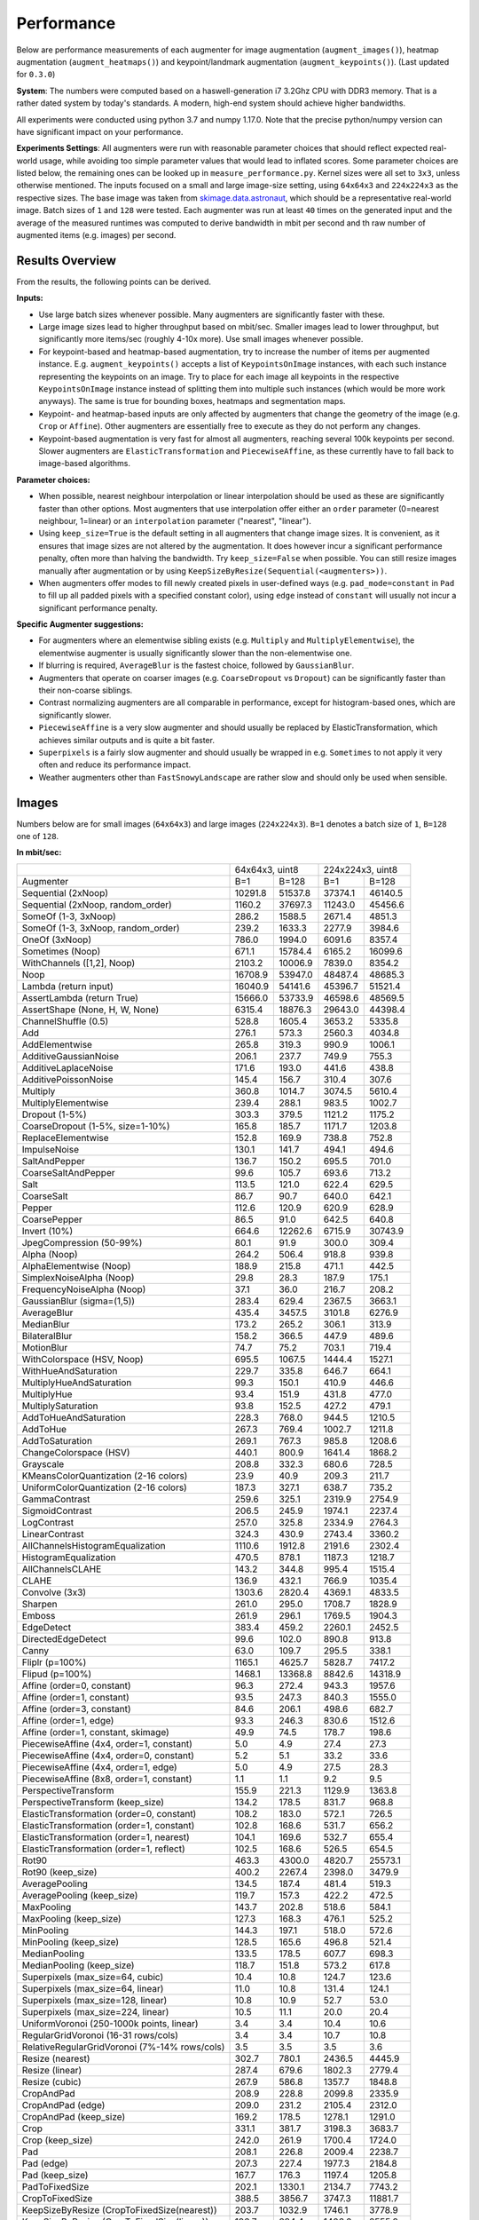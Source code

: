 .. _performance:

==================
Performance
==================

Below are performance measurements of each augmenter for image
augmentation (``augment_images()``), heatmap augmentation
(``augment_heatmaps()``) and keypoint/landmark augmentation
(``augment_keypoints()``). (Last updated for ``0.3.0``)

**System**: The numbers were computed based on a haswell-generation i7 3.2Ghz
CPU with DDR3 memory. That is a rather dated system by today's standards.
A modern, high-end system should achieve higher bandwidths.

All experiments were conducted using python 3.7 and numpy 1.17.0. Note that
the precise python/numpy version can have significant impact on your
performance.

**Experiments Settings**: All augmenters were run with reasonable parameter
choices that should reflect expected real-world usage, while avoiding too
simple parameter values that would lead to inflated scores. Some parameter
choices are listed below, the remaining ones can be looked up in
``measure_performance.py``. Kernel sizes were all set to ``3x3``, unless
otherwise mentioned. The inputs focused on a small and large image-size
setting, using ``64x64x3`` and ``224x224x3`` as the respective sizes. The base
image was taken from skimage.data.astronaut_, which should be a representative
real-world image. Batch sizes of ``1`` and ``128`` were tested. Each augmenter
was run at least ``40`` times on the generated input and the average of the
measured runtimes was computed to derive bandwidth in mbit per second and th
raw number of augmented items (e.g. images) per second.

.. _skimage.data.astronaut: http://scikit-image.org/docs/dev/api/skimage.data.html#skimage.data.astronaut

---------------------
Results Overview
---------------------

From the results, the following points can be derived.

**Inputs:**

* Use large batch sizes whenever possible. Many augmenters are significantly
  faster with these.
* Large image sizes lead to higher throughput based on mbit/sec.
  Smaller images lead to lower throughput, but significantly more
  items/sec (roughly 4-10x more). Use small images whenever possible.
* For keypoint-based and heatmap-based augmentation, try to increase the
  number of items per augmented instance. E.g. ``augment_keypoints()`` accepts
  a list of ``KeypointsOnImage`` instances, with each such instance
  representing the keypoints on an image. Try to place for each image all
  keypoints in the respective ``KeypointsOnImage`` instance instead of
  splitting them into multiple such instances (which would be more work
  anyways). The same is true for bounding boxes, heatmaps and segmentation
  maps.
* Keypoint- and heatmap-based inputs are only affected by augmenters that
  change the geometry of the image (e.g. ``Crop`` or ``Affine``). Other
  augmenters are essentially free to execute as they do not perform any
  changes.
* Keypoint-based augmentation is very fast for almost all augmenters,
  reaching several 100k keypoints per second. Slower augmenters are
  ``ElasticTransformation`` and ``PiecewiseAffine``, as these currently have
  to fall back to image-based algorithms.

**Parameter choices:**

* When possible, nearest neighbour interpolation or linear interpolation
  should be used as these are significantly faster than other options. Most
  augmenters that use interpolation offer either an ``order`` parameter
  (0=nearest neighbour, 1=linear) or an ``interpolation`` parameter
  ("nearest", "linear").
* Using ``keep_size=True`` is the default setting in all augmenters that
  change image sizes. It is convenient, as it ensures that image sizes are
  not altered by the augmentation. It does however incur a significant
  performance penalty, often more than halving the bandwidth. Try
  ``keep_size=False`` when possible. You can still resize images manually after
  augmentation or by using ``KeepSizeByResize(Sequential(<augmenters>))``.
* When augmenters offer modes to fill newly created pixels in user-defined
  ways (e.g. ``pad_mode=constant`` in ``Pad`` to fill up all padded pixels
  with a specified constant color), using ``edge`` instead of ``constant``
  will usually not incur a significant performance penalty.

**Specific Augmenter suggestions:**

* For augmenters where an elementwise sibling exists (e.g. ``Multiply`` and
  ``MultiplyElementwise``), the elementwise augmenter is usually significantly
  slower than the non-elementwise one.
* If blurring is required, ``AverageBlur`` is the fastest choice, followed
  by ``GaussianBlur``.
* Augmenters that operate on coarser images (e.g. ``CoarseDropout`` vs
  ``Dropout``) can be significantly faster than their non-coarse siblings.
* Contrast normalizing augmenters are all comparable in performance, except
  for histogram-based ones, which are significantly slower.
* ``PiecewiseAffine`` is a very slow augmenter and should usually be replaced
  by ElasticTransformation, which achieves similar outputs and is quite a bit
  faster.
* ``Superpixels`` is a fairly slow augmenter and should usually be wrapped in
  e.g. ``Sometimes`` to not apply it very often and reduce its performance
  impact.
* Weather augmenters other than ``FastSnowyLandscape`` are rather slow and
  should only be used when sensible.

------------------
Images
------------------

Numbers below are for small images (``64x64x3``) and large
images (``224x224x3``). ``B=1`` denotes a batch size of ``1``, ``B=128`` one
of ``128``.

**In mbit/sec:**

+-------------------------------------------+-------------------+-------------------+
|                                           | 64x64x3, uint8    | 224x224x3, uint8  |
+-------------------------------------------+---------+---------+---------+---------+
| Augmenter                                 | B=1     | B=128   | B=1     | B=128   |
+-------------------------------------------+---------+---------+---------+---------+
| Sequential (2xNoop)                       | 10291.8 | 51537.8 | 37374.1 | 46140.5 |
+-------------------------------------------+---------+---------+---------+---------+
| Sequential (2xNoop, random_order)         | 1160.2  | 37697.3 | 11243.0 | 45456.6 |
+-------------------------------------------+---------+---------+---------+---------+
| SomeOf (1-3, 3xNoop)                      | 286.2   | 1588.5  | 2671.4  | 4851.3  |
+-------------------------------------------+---------+---------+---------+---------+
| SomeOf (1-3, 3xNoop, random_order)        | 239.2   | 1633.3  | 2277.9  | 3984.6  |
+-------------------------------------------+---------+---------+---------+---------+
| OneOf (3xNoop)                            | 786.0   | 1994.0  | 6091.6  | 8357.4  |
+-------------------------------------------+---------+---------+---------+---------+
| Sometimes (Noop)                          | 671.1   | 15784.4 | 6165.2  | 16099.6 |
+-------------------------------------------+---------+---------+---------+---------+
| WithChannels ([1,2], Noop)                | 2103.2  | 10006.9 | 7839.0  | 8354.2  |
+-------------------------------------------+---------+---------+---------+---------+
| Noop                                      | 16708.9 | 53947.0 | 48487.4 | 48685.3 |
+-------------------------------------------+---------+---------+---------+---------+
| Lambda (return input)                     | 16040.9 | 54141.6 | 45396.7 | 51521.4 |
+-------------------------------------------+---------+---------+---------+---------+
| AssertLambda (return True)                | 15666.0 | 53733.9 | 46598.6 | 48569.5 |
+-------------------------------------------+---------+---------+---------+---------+
| AssertShape (None, H, W, None)            | 6315.4  | 18876.3 | 29643.0 | 44398.4 |
+-------------------------------------------+---------+---------+---------+---------+
| ChannelShuffle (0.5)                      | 528.8   | 1605.4  | 3653.2  | 5335.8  |
+-------------------------------------------+---------+---------+---------+---------+
| Add                                       | 276.1   | 573.3   | 2560.3  | 4034.8  |
+-------------------------------------------+---------+---------+---------+---------+
| AddElementwise                            | 265.8   | 319.3   | 990.9   | 1006.1  |
+-------------------------------------------+---------+---------+---------+---------+
| AdditiveGaussianNoise                     | 206.1   | 237.7   | 749.9   | 755.3   |
+-------------------------------------------+---------+---------+---------+---------+
| AdditiveLaplaceNoise                      | 171.6   | 193.0   | 441.6   | 438.8   |
+-------------------------------------------+---------+---------+---------+---------+
| AdditivePoissonNoise                      | 145.4   | 156.7   | 310.4   | 307.6   |
+-------------------------------------------+---------+---------+---------+---------+
| Multiply                                  | 360.8   | 1014.7  | 3074.5  | 5610.4  |
+-------------------------------------------+---------+---------+---------+---------+
| MultiplyElementwise                       | 239.4   | 288.1   | 983.5   | 1002.7  |
+-------------------------------------------+---------+---------+---------+---------+
| Dropout (1-5%)                            | 303.3   | 379.5   | 1121.2  | 1175.2  |
+-------------------------------------------+---------+---------+---------+---------+
| CoarseDropout (1-5%, size=1-10%)          | 165.8   | 185.7   | 1171.7  | 1203.8  |
+-------------------------------------------+---------+---------+---------+---------+
| ReplaceElementwise                        | 152.8   | 169.9   | 738.8   | 752.8   |
+-------------------------------------------+---------+---------+---------+---------+
| ImpulseNoise                              | 130.1   | 141.7   | 494.1   | 494.6   |
+-------------------------------------------+---------+---------+---------+---------+
| SaltAndPepper                             | 136.7   | 150.2   | 695.5   | 701.0   |
+-------------------------------------------+---------+---------+---------+---------+
| CoarseSaltAndPepper                       | 99.6    | 105.7   | 693.6   | 713.2   |
+-------------------------------------------+---------+---------+---------+---------+
| Salt                                      | 113.5   | 121.0   | 622.4   | 629.5   |
+-------------------------------------------+---------+---------+---------+---------+
| CoarseSalt                                | 86.7    | 90.7    | 640.0   | 642.1   |
+-------------------------------------------+---------+---------+---------+---------+
| Pepper                                    | 112.6   | 120.9   | 620.9   | 628.9   |
+-------------------------------------------+---------+---------+---------+---------+
| CoarsePepper                              | 86.5    | 91.0    | 642.5   | 640.8   |
+-------------------------------------------+---------+---------+---------+---------+
| Invert (10%)                              | 664.6   | 12262.6 | 6715.9  | 30743.9 |
+-------------------------------------------+---------+---------+---------+---------+
| JpegCompression (50-99%)                  | 80.1    | 91.9    | 300.0   | 309.4   |
+-------------------------------------------+---------+---------+---------+---------+
| Alpha (Noop)                              | 264.2   | 506.4   | 918.8   | 939.8   |
+-------------------------------------------+---------+---------+---------+---------+
| AlphaElementwise (Noop)                   | 188.9   | 215.8   | 471.1   | 442.5   |
+-------------------------------------------+---------+---------+---------+---------+
| SimplexNoiseAlpha (Noop)                  | 29.8    | 28.3    | 187.9   | 175.1   |
+-------------------------------------------+---------+---------+---------+---------+
| FrequencyNoiseAlpha (Noop)                | 37.1    | 36.0    | 216.7   | 208.2   |
+-------------------------------------------+---------+---------+---------+---------+
| GaussianBlur (sigma=(1,5))                | 283.4   | 629.4   | 2367.5  | 3663.1  |
+-------------------------------------------+---------+---------+---------+---------+
| AverageBlur                               | 435.4   | 3457.5  | 3101.8  | 6276.9  |
+-------------------------------------------+---------+---------+---------+---------+
| MedianBlur                                | 173.2   | 265.2   | 306.1   | 313.9   |
+-------------------------------------------+---------+---------+---------+---------+
| BilateralBlur                             | 158.2   | 366.5   | 447.9   | 489.6   |
+-------------------------------------------+---------+---------+---------+---------+
| MotionBlur                                | 74.7    | 75.2    | 703.1   | 719.4   |
+-------------------------------------------+---------+---------+---------+---------+
| WithColorspace (HSV, Noop)                | 695.5   | 1067.5  | 1444.4  | 1527.1  |
+-------------------------------------------+---------+---------+---------+---------+
| WithHueAndSaturation                      | 229.7   | 335.8   | 646.7   | 664.1   |
+-------------------------------------------+---------+---------+---------+---------+
| MultiplyHueAndSaturation                  | 99.3    | 150.1   | 410.9   | 446.6   |
+-------------------------------------------+---------+---------+---------+---------+
| MultiplyHue                               | 93.4    | 151.9   | 431.8   | 477.0   |
+-------------------------------------------+---------+---------+---------+---------+
| MultiplySaturation                        | 93.8    | 152.5   | 427.2   | 479.1   |
+-------------------------------------------+---------+---------+---------+---------+
| AddToHueAndSaturation                     | 228.3   | 768.0   | 944.5   | 1210.5  |
+-------------------------------------------+---------+---------+---------+---------+
| AddToHue                                  | 267.3   | 769.4   | 1002.7  | 1211.8  |
+-------------------------------------------+---------+---------+---------+---------+
| AddToSaturation                           | 269.1   | 767.3   | 985.8   | 1208.6  |
+-------------------------------------------+---------+---------+---------+---------+
| ChangeColorspace (HSV)                    | 440.1   | 800.9   | 1641.4  | 1868.2  |
+-------------------------------------------+---------+---------+---------+---------+
| Grayscale                                 | 208.8   | 332.3   | 680.6   | 728.5   |
+-------------------------------------------+---------+---------+---------+---------+
| KMeansColorQuantization (2-16 colors)     | 23.9    | 40.9    | 209.3   | 211.7   |
+-------------------------------------------+---------+---------+---------+---------+
| UniformColorQuantization (2-16 colors)    | 187.3   | 327.1   | 638.7   | 735.2   |
+-------------------------------------------+---------+---------+---------+---------+
| GammaContrast                             | 259.6   | 325.1   | 2319.9  | 2754.9  |
+-------------------------------------------+---------+---------+---------+---------+
| SigmoidContrast                           | 206.5   | 245.9   | 1974.1  | 2237.4  |
+-------------------------------------------+---------+---------+---------+---------+
| LogContrast                               | 257.0   | 325.8   | 2334.9  | 2764.3  |
+-------------------------------------------+---------+---------+---------+---------+
| LinearContrast                            | 324.3   | 430.9   | 2743.4  | 3360.2  |
+-------------------------------------------+---------+---------+---------+---------+
| AllChannelsHistogramEqualization          | 1110.6  | 1912.8  | 2191.6  | 2302.4  |
+-------------------------------------------+---------+---------+---------+---------+
| HistogramEqualization                     | 470.5   | 878.1   | 1187.3  | 1218.7  |
+-------------------------------------------+---------+---------+---------+---------+
| AllChannelsCLAHE                          | 143.2   | 344.8   | 995.4   | 1515.4  |
+-------------------------------------------+---------+---------+---------+---------+
| CLAHE                                     | 136.9   | 432.1   | 766.9   | 1035.4  |
+-------------------------------------------+---------+---------+---------+---------+
| Convolve (3x3)                            | 1303.6  | 2820.4  | 4369.1  | 4833.5  |
+-------------------------------------------+---------+---------+---------+---------+
| Sharpen                                   | 261.0   | 295.0   | 1708.7  | 1828.9  |
+-------------------------------------------+---------+---------+---------+---------+
| Emboss                                    | 261.9   | 296.1   | 1769.5  | 1904.3  |
+-------------------------------------------+---------+---------+---------+---------+
| EdgeDetect                                | 383.4   | 459.2   | 2260.1  | 2452.5  |
+-------------------------------------------+---------+---------+---------+---------+
| DirectedEdgeDetect                        | 99.6    | 102.0   | 890.8   | 913.8   |
+-------------------------------------------+---------+---------+---------+---------+
| Canny                                     | 63.0    | 109.7   | 295.5   | 338.1   |
+-------------------------------------------+---------+---------+---------+---------+
| Fliplr (p=100%)                           | 1165.1  | 4625.7  | 5828.7  | 7417.2  |
+-------------------------------------------+---------+---------+---------+---------+
| Flipud (p=100%)                           | 1468.1  | 13368.8 | 8842.6  | 14318.9 |
+-------------------------------------------+---------+---------+---------+---------+
| Affine (order=0, constant)                | 96.3    | 272.4   | 943.3   | 1957.6  |
+-------------------------------------------+---------+---------+---------+---------+
| Affine (order=1, constant)                | 93.5    | 247.3   | 840.3   | 1555.0  |
+-------------------------------------------+---------+---------+---------+---------+
| Affine (order=3, constant)                | 84.6    | 206.1   | 498.6   | 682.7   |
+-------------------------------------------+---------+---------+---------+---------+
| Affine (order=1, edge)                    | 93.3    | 246.3   | 830.6   | 1512.6  |
+-------------------------------------------+---------+---------+---------+---------+
| Affine (order=1, constant, skimage)       | 49.9    | 74.5    | 178.7   | 198.6   |
+-------------------------------------------+---------+---------+---------+---------+
| PiecewiseAffine (4x4, order=1, constant)  | 5.0     | 4.9     | 27.4    | 27.3    |
+-------------------------------------------+---------+---------+---------+---------+
| PiecewiseAffine (4x4, order=0, constant)  | 5.2     | 5.1     | 33.2    | 33.6    |
+-------------------------------------------+---------+---------+---------+---------+
| PiecewiseAffine (4x4, order=1, edge)      | 5.0     | 4.9     | 27.5    | 28.3    |
+-------------------------------------------+---------+---------+---------+---------+
| PiecewiseAffine (8x8, order=1, constant)  | 1.1     | 1.1     | 9.2     | 9.5     |
+-------------------------------------------+---------+---------+---------+---------+
| PerspectiveTransform                      | 155.9   | 221.3   | 1129.9  | 1363.8  |
+-------------------------------------------+---------+---------+---------+---------+
| PerspectiveTransform (keep_size)          | 134.2   | 178.5   | 831.7   | 968.8   |
+-------------------------------------------+---------+---------+---------+---------+
| ElasticTransformation (order=0, constant) | 108.2   | 183.0   | 572.1   | 726.5   |
+-------------------------------------------+---------+---------+---------+---------+
| ElasticTransformation (order=1, constant) | 102.8   | 168.6   | 531.7   | 656.2   |
+-------------------------------------------+---------+---------+---------+---------+
| ElasticTransformation (order=1, nearest)  | 104.1   | 169.6   | 532.7   | 655.4   |
+-------------------------------------------+---------+---------+---------+---------+
| ElasticTransformation (order=1, reflect)  | 102.5   | 168.6   | 526.5   | 654.5   |
+-------------------------------------------+---------+---------+---------+---------+
| Rot90                                     | 463.3   | 4300.0  | 4820.7  | 25573.1 |
+-------------------------------------------+---------+---------+---------+---------+
| Rot90 (keep_size)                         | 400.2   | 2267.4  | 2398.0  | 3479.9  |
+-------------------------------------------+---------+---------+---------+---------+
| AveragePooling                            | 134.5   | 187.4   | 481.4   | 519.3   |
+-------------------------------------------+---------+---------+---------+---------+
| AveragePooling (keep_size)                | 119.7   | 157.3   | 422.2   | 472.5   |
+-------------------------------------------+---------+---------+---------+---------+
| MaxPooling                                | 143.7   | 202.8   | 518.6   | 584.1   |
+-------------------------------------------+---------+---------+---------+---------+
| MaxPooling (keep_size)                    | 127.3   | 168.3   | 476.1   | 525.2   |
+-------------------------------------------+---------+---------+---------+---------+
| MinPooling                                | 144.3   | 197.1   | 518.0   | 572.6   |
+-------------------------------------------+---------+---------+---------+---------+
| MinPooling (keep_size)                    | 128.5   | 165.6   | 496.8   | 521.4   |
+-------------------------------------------+---------+---------+---------+---------+
| MedianPooling                             | 133.5   | 178.5   | 607.7   | 698.3   |
+-------------------------------------------+---------+---------+---------+---------+
| MedianPooling (keep_size)                 | 118.7   | 151.8   | 573.2   | 617.8   |
+-------------------------------------------+---------+---------+---------+---------+
| Superpixels (max_size=64, cubic)          | 10.4    | 10.8    | 124.7   | 123.6   |
+-------------------------------------------+---------+---------+---------+---------+
| Superpixels (max_size=64, linear)         | 11.0    | 10.8    | 131.4   | 124.1   |
+-------------------------------------------+---------+---------+---------+---------+
| Superpixels (max_size=128, linear)        | 10.8    | 10.9    | 52.7    | 53.0    |
+-------------------------------------------+---------+---------+---------+---------+
| Superpixels (max_size=224, linear)        | 10.5    | 11.1    | 20.0    | 20.4    |
+-------------------------------------------+---------+---------+---------+---------+
| UniformVoronoi                            | 3.4     | 3.4     | 10.4    | 10.6    |
| (250-1000k points, linear)                |         |         |         |         |
+-------------------------------------------+---------+---------+---------+---------+
| RegularGridVoronoi                        | 3.4     | 3.4     | 10.7    | 10.8    |
| (16-31 rows/cols)                         |         |         |         |         |
+-------------------------------------------+---------+---------+---------+---------+
| RelativeRegularGridVoronoi                | 3.5     | 3.5     | 3.5     | 3.6     |
| (7%-14% rows/cols)                        |         |         |         |         |
+-------------------------------------------+---------+---------+---------+---------+
| Resize (nearest)                          | 302.7   | 780.1   | 2436.5  | 4445.9  |
+-------------------------------------------+---------+---------+---------+---------+
| Resize (linear)                           | 287.4   | 679.6   | 1802.3  | 2779.4  |
+-------------------------------------------+---------+---------+---------+---------+
| Resize (cubic)                            | 267.9   | 586.8   | 1357.7  | 1848.8  |
+-------------------------------------------+---------+---------+---------+---------+
| CropAndPad                                | 208.9   | 228.8   | 2099.8  | 2335.9  |
+-------------------------------------------+---------+---------+---------+---------+
| CropAndPad (edge)                         | 209.0   | 231.2   | 2105.4  | 2312.0  |
+-------------------------------------------+---------+---------+---------+---------+
| CropAndPad (keep_size)                    | 169.2   | 178.5   | 1278.1  | 1291.0  |
+-------------------------------------------+---------+---------+---------+---------+
| Crop                                      | 331.1   | 381.7   | 3198.3  | 3683.7  |
+-------------------------------------------+---------+---------+---------+---------+
| Crop (keep_size)                          | 242.0   | 261.9   | 1700.4  | 1724.0  |
+-------------------------------------------+---------+---------+---------+---------+
| Pad                                       | 208.1   | 226.8   | 2009.4  | 2238.7  |
+-------------------------------------------+---------+---------+---------+---------+
| Pad (edge)                                | 207.3   | 227.4   | 1977.3  | 2184.8  |
+-------------------------------------------+---------+---------+---------+---------+
| Pad (keep_size)                           | 167.7   | 176.3   | 1197.4  | 1205.8  |
+-------------------------------------------+---------+---------+---------+---------+
| PadToFixedSize                            | 202.1   | 1330.1  | 2134.7  | 7743.2  |
+-------------------------------------------+---------+---------+---------+---------+
| CropToFixedSize                           | 388.5   | 3856.7  | 3747.3  | 11881.7 |
+-------------------------------------------+---------+---------+---------+---------+
| KeepSizeByResize                          | 203.7   | 1032.9  | 1746.1  | 3778.9  |
| (CropToFixedSize(nearest))                |         |         |         |         |
+-------------------------------------------+---------+---------+---------+---------+
| KeepSizeByResize                          | 196.7   | 884.4   | 1406.0  | 2555.9  |
| (CropToFixedSize(linear))                 |         |         |         |         |
+-------------------------------------------+---------+---------+---------+---------+
| KeepSizeByResize                          | 186.8   | 745.9   | 1120.7  | 1741.7  |
| (CropToFixedSize(cubic))                  |         |         |         |         |
+-------------------------------------------+---------+---------+---------+---------+
| FastSnowyLandscape                        | 157.5   | 270.3   | 514.1   | 574.3   |
+-------------------------------------------+---------+---------+---------+---------+
| Clouds                                    | 19.9    | 20.1    | 60.8    | 60.1    |
+-------------------------------------------+---------+---------+---------+---------+
| Fog                                       | 33.9    | 33.9    | 99.8    | 99.4    |
+-------------------------------------------+---------+---------+---------+---------+
| CloudLayer                                | 33.1    | 33.2    | 99.0    | 99.1    |
+-------------------------------------------+---------+---------+---------+---------+
| Snowflakes                                | 16.4    | 16.7    | 87.9    | 94.9    |
+-------------------------------------------+---------+---------+---------+---------+
| SnowflakesLayer                           | 33.1    | 33.6    | 192.0   | 191.2   |
+-------------------------------------------+---------+---------+---------+---------+


**In images/sec:**

+-------------------------------------------+---------------------+-------------------+
|                                           | 64x64x3, uint8      | 224x224x3, uint8  |
+-------------------------------------------+----------+----------+---------+---------+
| Augmenter                                 | B=1      | B=128    | B=1     | B=128   |
+-------------------------------------------+----------+----------+---------+---------+
| Sequential (2xNoop)                       | 109779.4 | 549736.6 | 32543.4 | 40176.8 |
+-------------------------------------------+----------+----------+---------+---------+
| Sequential (2xNoop, random_order)         | 12375.0  | 402104.3 | 9789.9  | 39581.3 |
+-------------------------------------------+----------+----------+---------+---------+
| SomeOf (1-3, 3xNoop)                      | 3053.2   | 16944.4  | 2326.1  | 4224.3  |
+-------------------------------------------+----------+----------+---------+---------+
| SomeOf (1-3, 3xNoop, random_order)        | 2551.2   | 17421.4  | 1983.5  | 3469.6  |
+-------------------------------------------+----------+----------+---------+---------+
| OneOf (3xNoop)                            | 8384.3   | 21269.4  | 5304.3  | 7277.2  |
+-------------------------------------------+----------+----------+---------+---------+
| Sometimes (Noop)                          | 7158.0   | 168366.5 | 5368.3  | 14018.7 |
+-------------------------------------------+----------+----------+---------+---------+
| WithChannels ([1,2], Noop)                | 22434.6  | 106739.9 | 6825.8  | 7274.4  |
+-------------------------------------------+----------+----------+---------+---------+
| Noop                                      | 178228.2 | 575434.6 | 42220.3 | 42392.6 |
+-------------------------------------------+----------+----------+---------+---------+
| Lambda (return input)                     | 171103.0 | 577510.3 | 39529.1 | 44862.2 |
+-------------------------------------------+----------+----------+---------+---------+
| AssertLambda (return True)                | 167103.7 | 573161.6 | 40575.6 | 42291.8 |
+-------------------------------------------+----------+----------+---------+---------+
| AssertShape (None, H, W, None)            | 67363.9  | 201347.2 | 25811.6 | 38659.8 |
+-------------------------------------------+----------+----------+---------+---------+
| ChannelShuffle (0.5)                      | 5640.1   | 17123.9  | 3181.1  | 4646.2  |
+-------------------------------------------+----------+----------+---------+---------+
| Add                                       | 2945.4   | 6114.7   | 2229.4  | 3513.3  |
+-------------------------------------------+----------+----------+---------+---------+
| AddElementwise                            | 2835.7   | 3406.0   | 862.9   | 876.1   |
+-------------------------------------------+----------+----------+---------+---------+
| AdditiveGaussianNoise                     | 2197.9   | 2535.8   | 653.0   | 657.7   |
+-------------------------------------------+----------+----------+---------+---------+
| AdditiveLaplaceNoise                      | 1830.4   | 2058.9   | 384.6   | 382.1   |
+-------------------------------------------+----------+----------+---------+---------+
| AdditivePoissonNoise                      | 1551.4   | 1671.6   | 270.3   | 267.8   |
+-------------------------------------------+----------+----------+---------+---------+
| Multiply                                  | 3848.9   | 10823.4  | 2677.1  | 4885.2  |
+-------------------------------------------+----------+----------+---------+---------+
| MultiplyElementwise                       | 2553.6   | 3072.9   | 856.4   | 873.1   |
+-------------------------------------------+----------+----------+---------+---------+
| Dropout (1-5%)                            | 3235.3   | 4047.5   | 976.2   | 1023.3  |
+-------------------------------------------+----------+----------+---------+---------+
| CoarseDropout (1-5%, size=1-10%)          | 1768.0   | 1980.8   | 1020.3  | 1048.2  |
+-------------------------------------------+----------+----------+---------+---------+
| ReplaceElementwise                        | 1630.1   | 1812.7   | 643.3   | 655.5   |
+-------------------------------------------+----------+----------+---------+---------+
| ImpulseNoise                              | 1387.5   | 1511.0   | 430.2   | 430.7   |
+-------------------------------------------+----------+----------+---------+---------+
| SaltAndPepper                             | 1458.0   | 1602.4   | 605.6   | 610.4   |
+-------------------------------------------+----------+----------+---------+---------+
| CoarseSaltAndPepper                       | 1062.3   | 1128.0   | 604.0   | 621.1   |
+-------------------------------------------+----------+----------+---------+---------+
| Salt                                      | 1210.5   | 1290.3   | 542.0   | 548.1   |
+-------------------------------------------+----------+----------+---------+---------+
| CoarseSalt                                | 925.1    | 967.4    | 557.3   | 559.1   |
+-------------------------------------------+----------+----------+---------+---------+
| Pepper                                    | 1201.0   | 1289.8   | 540.6   | 547.6   |
+-------------------------------------------+----------+----------+---------+---------+
| CoarsePepper                              | 922.2    | 970.6    | 559.4   | 558.0   |
+-------------------------------------------+----------+----------+---------+---------+
| Invert (10%)                              | 7089.3   | 130801.3 | 5847.8  | 26770.2 |
+-------------------------------------------+----------+----------+---------+---------+
| JpegCompression (50-99%)                  | 854.3    | 980.4    | 261.2   | 269.4   |
+-------------------------------------------+----------+----------+---------+---------+
| Alpha (Noop)                              | 2818.0   | 5401.1   | 800.1   | 818.4   |
+-------------------------------------------+----------+----------+---------+---------+
| AlphaElementwise (Noop)                   | 2015.3   | 2301.7   | 410.2   | 385.3   |
+-------------------------------------------+----------+----------+---------+---------+
| SimplexNoiseAlpha (Noop)                  | 317.8    | 301.8    | 163.6   | 152.4   |
+-------------------------------------------+----------+----------+---------+---------+
| FrequencyNoiseAlpha (Noop)                | 395.5    | 384.3    | 188.7   | 181.3   |
+-------------------------------------------+----------+----------+---------+---------+
| GaussianBlur (sigma=(1,5))                | 3023.1   | 6713.1   | 2061.5  | 3189.6  |
+-------------------------------------------+----------+----------+---------+---------+
| AverageBlur                               | 4643.9   | 36880.1  | 2700.9  | 5465.6  |
+-------------------------------------------+----------+----------+---------+---------+
| MedianBlur                                | 1847.1   | 2829.0   | 266.5   | 273.4   |
+-------------------------------------------+----------+----------+---------+---------+
| BilateralBlur                             | 1687.5   | 3909.4   | 390.0   | 426.3   |
+-------------------------------------------+----------+----------+---------+---------+
| MotionBlur                                | 797.3    | 801.9    | 612.2   | 626.4   |
+-------------------------------------------+----------+----------+---------+---------+
| WithColorspace (HSV, Noop)                | 7418.5   | 11386.4  | 1257.7  | 1329.8  |
+-------------------------------------------+----------+----------+---------+---------+
| WithHueAndSaturation                      | 2450.6   | 3581.9   | 563.1   | 578.3   |
+-------------------------------------------+----------+----------+---------+---------+
| MultiplyHueAndSaturation                  | 1058.9   | 1601.1   | 357.8   | 388.8   |
+-------------------------------------------+----------+----------+---------+---------+
| MultiplyHue                               | 996.2    | 1620.1   | 376.0   | 415.3   |
+-------------------------------------------+----------+----------+---------+---------+
| MultiplySaturation                        | 1000.5   | 1626.7   | 372.0   | 417.2   |
+-------------------------------------------+----------+----------+---------+---------+
| AddToHueAndSaturation                     | 2435.2   | 8192.2   | 822.4   | 1054.1  |
+-------------------------------------------+----------+----------+---------+---------+
| AddToHue                                  | 2851.1   | 8207.3   | 873.1   | 1055.2  |
+-------------------------------------------+----------+----------+---------+---------+
| AddToSaturation                           | 2870.5   | 8184.4   | 858.4   | 1052.4  |
+-------------------------------------------+----------+----------+---------+---------+
| ChangeColorspace (HSV)                    | 4694.4   | 8542.6   | 1429.2  | 1626.8  |
+-------------------------------------------+----------+----------+---------+---------+
| Grayscale                                 | 2227.6   | 3544.3   | 592.6   | 634.4   |
+-------------------------------------------+----------+----------+---------+---------+
| KMeansColorQuantization (2-16 colors)     | 255.2    | 436.1    | 182.2   | 184.3   |
+-------------------------------------------+----------+----------+---------+---------+
| UniformColorQuantization (2-16 colors)    | 1997.6   | 3489.2   | 556.1   | 640.2   |
+-------------------------------------------+----------+----------+---------+---------+
| GammaContrast                             | 2769.1   | 3467.9   | 2020.0  | 2398.8  |
+-------------------------------------------+----------+----------+---------+---------+
| SigmoidContrast                           | 2202.9   | 2623.4   | 1719.0  | 1948.2  |
+-------------------------------------------+----------+----------+---------+---------+
| LogContrast                               | 2740.9   | 3474.9   | 2033.1  | 2407.0  |
+-------------------------------------------+----------+----------+---------+---------+
| LinearContrast                            | 3459.0   | 4596.5   | 2388.8  | 2925.9  |
+-------------------------------------------+----------+----------+---------+---------+
| AllChannelsHistogramEqualization          | 11846.3  | 20403.2  | 1908.3  | 2004.8  |
+-------------------------------------------+----------+----------+---------+---------+
| HistogramEqualization                     | 5019.1   | 9366.5   | 1033.8  | 1061.2  |
+-------------------------------------------+----------+----------+---------+---------+
| AllChannelsCLAHE                          | 1527.9   | 3678.2   | 866.7   | 1319.5  |
+-------------------------------------------+----------+----------+---------+---------+
| CLAHE                                     | 1459.9   | 4609.3   | 667.8   | 901.6   |
+-------------------------------------------+----------+----------+---------+---------+
| Convolve (3x3)                            | 13905.2  | 30084.2  | 3804.4  | 4208.8  |
+-------------------------------------------+----------+----------+---------+---------+
| Sharpen                                   | 2784.0   | 3146.7   | 1487.8  | 1592.5  |
+-------------------------------------------+----------+----------+---------+---------+
| Emboss                                    | 2793.5   | 3158.7   | 1540.8  | 1658.2  |
+-------------------------------------------+----------+----------+---------+---------+
| EdgeDetect                                | 4089.5   | 4897.9   | 1968.0  | 2135.5  |
+-------------------------------------------+----------+----------+---------+---------+
| DirectedEdgeDetect                        | 1062.8   | 1088.3   | 775.7   | 795.7   |
+-------------------------------------------+----------+----------+---------+---------+
| Canny                                     | 671.8    | 1169.9   | 257.3   | 294.4   |
+-------------------------------------------+----------+----------+---------+---------+
| Fliplr (p=100%)                           | 12427.9  | 49341.2  | 5075.3  | 6458.5  |
+-------------------------------------------+----------+----------+---------+---------+
| Flipud (p=100%)                           | 15659.5  | 142600.4 | 7699.7  | 12468.1 |
+-------------------------------------------+----------+----------+---------+---------+
| Affine (order=0, constant)                | 1026.9   | 2906.0   | 821.4   | 1704.6  |
+-------------------------------------------+----------+----------+---------+---------+
| Affine (order=1, constant)                | 997.7    | 2638.0   | 731.7   | 1354.0  |
+-------------------------------------------+----------+----------+---------+---------+
| Affine (order=3, constant)                | 902.0    | 2198.5   | 434.2   | 594.5   |
+-------------------------------------------+----------+----------+---------+---------+
| Affine (order=1, edge)                    | 995.6    | 2626.9   | 723.2   | 1317.1  |
+-------------------------------------------+----------+----------+---------+---------+
| Affine (order=1, constant, skimage)       | 532.0    | 794.7    | 155.6   | 172.9   |
+-------------------------------------------+----------+----------+---------+---------+
| PiecewiseAffine (4x4, order=1, constant)  | 53.5     | 52.1     | 23.9    | 23.7    |
+-------------------------------------------+----------+----------+---------+---------+
| PiecewiseAffine (4x4, order=0, constant)  | 55.3     | 54.2     | 28.9    | 29.3    |
+-------------------------------------------+----------+----------+---------+---------+
| PiecewiseAffine (4x4, order=1, edge)      | 53.4     | 52.4     | 23.9    | 24.7    |
+-------------------------------------------+----------+----------+---------+---------+
| PiecewiseAffine (8x8, order=1, constant)  | 12.1     | 11.8     | 8.0     | 8.3     |
+-------------------------------------------+----------+----------+---------+---------+
| PerspectiveTransform                      | 1663.0   | 2360.1   | 983.9   | 1187.5  |
+-------------------------------------------+----------+----------+---------+---------+
| PerspectiveTransform (keep_size)          | 1431.2   | 1904.2   | 724.2   | 843.6   |
+-------------------------------------------+----------+----------+---------+---------+
| ElasticTransformation (order=0, constant) | 1154.1   | 1952.2   | 498.2   | 632.6   |
+-------------------------------------------+----------+----------+---------+---------+
| ElasticTransformation (order=1, constant) | 1096.4   | 1798.2   | 463.0   | 571.3   |
+-------------------------------------------+----------+----------+---------+---------+
| ElasticTransformation (order=1, nearest)  | 1110.1   | 1809.5   | 463.8   | 570.7   |
+-------------------------------------------+----------+----------+---------+---------+
| ElasticTransformation (order=1, reflect)  | 1093.3   | 1798.3   | 458.4   | 569.9   |
+-------------------------------------------+----------+----------+---------+---------+
| Rot90                                     | 4942.1   | 45866.6  | 4197.6  | 22267.7 |
+-------------------------------------------+----------+----------+---------+---------+
| Rot90 (keep_size)                         | 4268.9   | 24186.1  | 2088.0  | 3030.2  |
+-------------------------------------------+----------+----------+---------+---------+
| AveragePooling                            | 1434.7   | 1999.3   | 419.2   | 452.2   |
+-------------------------------------------+----------+----------+---------+---------+
| AveragePooling (keep_size)                | 1276.9   | 1678.1   | 367.6   | 411.4   |
+-------------------------------------------+----------+----------+---------+---------+
| MaxPooling                                | 1533.3   | 2162.8   | 451.6   | 508.6   |
+-------------------------------------------+----------+----------+---------+---------+
| MaxPooling (keep_size)                    | 1358.2   | 1795.6   | 414.6   | 457.3   |
+-------------------------------------------+----------+----------+---------+---------+
| MinPooling                                | 1539.0   | 2102.2   | 451.1   | 498.6   |
+-------------------------------------------+----------+----------+---------+---------+
| MinPooling (keep_size)                    | 1370.6   | 1766.1   | 432.6   | 454.0   |
+-------------------------------------------+----------+----------+---------+---------+
| MedianPooling                             | 1424.2   | 1903.7   | 529.2   | 608.0   |
+-------------------------------------------+----------+----------+---------+---------+
| MedianPooling (keep_size)                 | 1266.0   | 1619.0   | 499.1   | 537.9   |
+-------------------------------------------+----------+----------+---------+---------+
| Superpixels (max_size=64, cubic)          | 111.3    | 115.7    | 108.6   | 107.6   |
+-------------------------------------------+----------+----------+---------+---------+
| Superpixels (max_size=64, linear)         | 117.4    | 115.2    | 114.4   | 108.1   |
+-------------------------------------------+----------+----------+---------+---------+
| Superpixels (max_size=128, linear)        | 115.6    | 116.3    | 45.9    | 46.2    |
+-------------------------------------------+----------+----------+---------+---------+
| Superpixels (max_size=224, linear)        | 112.0    | 118.2    | 17.4    | 17.8    |
+-------------------------------------------+----------+----------+---------+---------+
| UniformVoronoi                            | 36.4     | 36.2     | 9.1     | 9.2     |
| (250-1000k points, linear)                |          |          |         |         |
+-------------------------------------------+----------+----------+---------+---------+
| RegularGridVoronoi                        | 36.6     | 36.2     | 9.3     | 9.4     |
| (16-31 rows/cols)                         |          |          |         |         |
+-------------------------------------------+----------+----------+---------+---------+
| RelativeRegularGridVoronoi                | 37.7     | 37.2     | 3.1     | 3.1     |
| (7%-14% rows/cols)                        |          |          |         |         |
+-------------------------------------------+----------+----------+---------+---------+
| Resize (nearest)                          | 3229.3   | 8321.3   | 2121.6  | 3871.3  |
+-------------------------------------------+----------+----------+---------+---------+
| Resize (linear)                           | 3065.2   | 7248.8   | 1569.4  | 2420.2  |
+-------------------------------------------+----------+----------+---------+---------+
| Resize (cubic)                            | 2857.5   | 6259.3   | 1182.2  | 1609.8  |
+-------------------------------------------+----------+----------+---------+---------+
| CropAndPad                                | 2228.8   | 2440.1   | 1828.4  | 2034.0  |
+-------------------------------------------+----------+----------+---------+---------+
| CropAndPad (edge)                         | 2229.1   | 2465.8   | 1833.3  | 2013.1  |
+-------------------------------------------+----------+----------+---------+---------+
| CropAndPad (keep_size)                    | 1804.6   | 1903.5   | 1112.9  | 1124.2  |
+-------------------------------------------+----------+----------+---------+---------+
| Crop                                      | 3531.9   | 4071.6   | 2784.9  | 3207.6  |
+-------------------------------------------+----------+----------+---------+---------+
| Crop (keep_size)                          | 2581.0   | 2794.1   | 1480.6  | 1501.1  |
+-------------------------------------------+----------+----------+---------+---------+
| Pad                                       | 2220.0   | 2418.7   | 1749.7  | 1949.3  |
+-------------------------------------------+----------+----------+---------+---------+
| Pad (edge)                                | 2210.9   | 2425.1   | 1721.7  | 1902.5  |
+-------------------------------------------+----------+----------+---------+---------+
| Pad (keep_size)                           | 1789.2   | 1880.7   | 1042.6  | 1049.9  |
+-------------------------------------------+----------+----------+---------+---------+
| PadToFixedSize                            | 2155.9   | 14188.0  | 1858.8  | 6742.3  |
+-------------------------------------------+----------+----------+---------+---------+
| CropToFixedSize                           | 4144.2   | 41138.4  | 3262.9  | 10346.0 |
+-------------------------------------------+----------+----------+---------+---------+
| KeepSizeByResize                          | 2172.6   | 11017.3  | 1520.4  | 3290.5  |
| (CropToFixedSize(nearest))                |          |          |         |         |
+-------------------------------------------+----------+----------+---------+---------+
| KeepSizeByResize                          | 2098.0   | 9433.9   | 1224.3  | 2225.6  |
| (CropToFixedSize(linear))                 |          |          |         |         |
+-------------------------------------------+----------+----------+---------+---------+
| KeepSizeByResize                          | 1992.2   | 7956.1   | 975.9   | 1516.6  |
| (CropToFixedSize(cubic))                  |          |          |         |         |
+-------------------------------------------+----------+----------+---------+---------+
| FastSnowyLandscape                        | 1679.9   | 2883.6   | 447.7   | 500.0   |
+-------------------------------------------+----------+----------+---------+---------+
| Clouds                                    | 212.7    | 214.5    | 52.9    | 52.3    |
+-------------------------------------------+----------+----------+---------+---------+
| Fog                                       | 361.2    | 362.0    | 86.9    | 86.6    |
+-------------------------------------------+----------+----------+---------+---------+
| CloudLayer                                | 353.2    | 354.2    | 86.2    | 86.3    |
+-------------------------------------------+----------+----------+---------+---------+
| Snowflakes                                | 174.5    | 178.3    | 76.6    | 82.6    |
+-------------------------------------------+----------+----------+---------+---------+
| SnowflakesLayer                           | 353.4    | 358.5    | 167.2   | 166.5   |
+-------------------------------------------+----------+----------+---------+---------+


------------------------------
Heatmaps
------------------------------

Numbers below are for heatmaps on large images, i.e. ``224x224x3``. Smaller
images were skipped for brevity. The heatmaps themselves can be
small (``64x64xN``) or large (``224x224xN``), with ``N`` denoting the number
of heatmaps per ``HeatmapsOnImage`` instance (i.e. the number of channels in
the heatmaps array), for which below ``1`` and ``5`` are used. ``B=1`` denotes
a batch size of ``1`` , ``B=128`` one of ``128``.


**mbit/sec for 64x64x5 or 224x224x5 heatmaps on 224x224x3 images:**

+-------------------------------------------+----------------------+------------------------+
|                                           | 64x64x5 on 224x224x3 | 224x224x5 on 224x224x3 |
+-------------------------------------------+-----------+----------+------------+-----------+
| Augmenter                                 | B=1       | B=128    | B=1        | B=128     |
+-------------------------------------------+-----------+----------+------------+-----------+
| Sequential (2xNoop)                       | 1811.6    | 6545.7   | 14317.0    | 20101.4   |
+-------------------------------------------+-----------+----------+------------+-----------+
| Sequential (2xNoop, random_order)         | 1290.8    | 6483.3   | 11412.4    | 20071.6   |
+-------------------------------------------+-----------+----------+------------+-----------+
| SomeOf (1-3, 3xNoop)                      | 814.4     | 4438.9   | 8120.7     | 18040.1   |
+-------------------------------------------+-----------+----------+------------+-----------+
| SomeOf (1-3, 3xNoop, random_order)        | 734.9     | 4407.0   | 7510.9     | 18613.1   |
+-------------------------------------------+-----------+----------+------------+-----------+
| OneOf (3xNoop)                            | 1200.8    | 4592.7   | 10832.6    | 18840.6   |
+-------------------------------------------+-----------+----------+------------+-----------+
| Sometimes (Noop)                          | 1124.8    | 6425.9   | 10353.8    | 20819.6   |
+-------------------------------------------+-----------+----------+------------+-----------+
| WithChannels ([1,2], Noop)                | 1730.2    | 6506.7   | 13820.9    | 20800.1   |
+-------------------------------------------+-----------+----------+------------+-----------+
| Noop                                      | 2006.4    | 6592.0   | 14986.0    | 20872.7   |
+-------------------------------------------+-----------+----------+------------+-----------+
| Lambda (return input)                     | 1926.7    | 6544.8   | 14780.5    | 20888.9   |
+-------------------------------------------+-----------+----------+------------+-----------+
| AssertLambda (return True)                | 1925.7    | 6527.8   | 14777.5    | 20936.7   |
+-------------------------------------------+-----------+----------+------------+-----------+
| AssertShape (None, H, W, None)            | 1822.6    | 6321.0   | 14228.5    | 20714.5   |
+-------------------------------------------+-----------+----------+------------+-----------+
| ChannelShuffle (0.5)                      | 2005.9    | 6571.7   | 14996.3    | 20884.7   |
+-------------------------------------------+-----------+----------+------------+-----------+
| Add                                       | 1999.1    | 6546.0   | 15010.3    | 20897.2   |
+-------------------------------------------+-----------+----------+------------+-----------+
| AddElementwise                            | 1985.0    | 6572.4   | 14994.6    | 20910.0   |
+-------------------------------------------+-----------+----------+------------+-----------+
| AdditiveGaussianNoise                     | 2005.5    | 6544.4   | 15006.6    | 20919.6   |
+-------------------------------------------+-----------+----------+------------+-----------+
| AdditiveLaplaceNoise                      | 2002.2    | 6546.6   | 15007.0    | 20899.2   |
+-------------------------------------------+-----------+----------+------------+-----------+
| AdditivePoissonNoise                      | 2003.5    | 6545.2   | 15037.2    | 20908.5   |
+-------------------------------------------+-----------+----------+------------+-----------+
| Multiply                                  | 1990.3    | 6572.0   | 15011.0    | 20925.0   |
+-------------------------------------------+-----------+----------+------------+-----------+
| MultiplyElementwise                       | 2000.5    | 6532.7   | 14990.5    | 20946.8   |
+-------------------------------------------+-----------+----------+------------+-----------+
| Dropout (1-5%)                            | 2000.1    | 6568.4   | 15002.4    | 20957.7   |
+-------------------------------------------+-----------+----------+------------+-----------+
| CoarseDropout (1-5%, size=1-10%)          | 1998.8    | 6579.9   | 14979.5    | 20849.6   |
+-------------------------------------------+-----------+----------+------------+-----------+
| ReplaceElementwise                        | 1993.7    | 6582.4   | 15063.5    | 20856.3   |
+-------------------------------------------+-----------+----------+------------+-----------+
| ImpulseNoise                              | 2006.6    | 6587.6   | 15017.4    | 20873.1   |
+-------------------------------------------+-----------+----------+------------+-----------+
| SaltAndPepper                             | 1995.9    | 6575.9   | 15051.1    | 20869.2   |
+-------------------------------------------+-----------+----------+------------+-----------+
| CoarseSaltAndPepper                       | 1994.3    | 6580.8   | 14983.9    | 20875.9   |
+-------------------------------------------+-----------+----------+------------+-----------+
| Salt                                      | 1992.8    | 6570.6   | 15079.1    | 20887.6   |
+-------------------------------------------+-----------+----------+------------+-----------+
| CoarseSalt                                | 1986.9    | 6558.7   | 14965.5    | 20938.0   |
+-------------------------------------------+-----------+----------+------------+-----------+
| Pepper                                    | 1998.6    | 6525.3   | 14978.7    | 20907.4   |
+-------------------------------------------+-----------+----------+------------+-----------+
| CoarsePepper                              | 2007.1    | 6513.3   | 15004.5    | 20873.0   |
+-------------------------------------------+-----------+----------+------------+-----------+
| Invert (10%)                              | 2001.0    | 6540.9   | 15036.9    | 20875.8   |
+-------------------------------------------+-----------+----------+------------+-----------+
| JpegCompression (50-99%)                  | 2004.2    | 6542.0   | 14930.0    | 20863.5   |
+-------------------------------------------+-----------+----------+------------+-----------+
| Alpha (Noop)                              | 842.8     | 3055.5   | 6924.0     | 12675.7   |
+-------------------------------------------+-----------+----------+------------+-----------+
| AlphaElementwise (Noop)                   | 216.9     | 279.7    | 1151.0     | 1228.0    |
+-------------------------------------------+-----------+----------+------------+-----------+
| SimplexNoiseAlpha (Noop)                  | 94.2      | 102.5    | 764.1      | 794.5     |
+-------------------------------------------+-----------+----------+------------+-----------+
| FrequencyNoiseAlpha (Noop)                | 108.3     | 121.8    | 810.8      | 837.5     |
+-------------------------------------------+-----------+----------+------------+-----------+
| GaussianBlur (sigma=(1,5))                | 1995.2    | 6549.6   | 15021.8    | 26701.2   |
+-------------------------------------------+-----------+----------+------------+-----------+
| AverageBlur                               | 1997.9    | 6563.8   | 14984.2    | 26714.6   |
+-------------------------------------------+-----------+----------+------------+-----------+
| MedianBlur                                | 2010.0    | 6547.5   | 15021.5    | 26712.7   |
+-------------------------------------------+-----------+----------+------------+-----------+
| BilateralBlur                             | 2009.0    | 6539.5   | 14965.5    | 26682.9   |
+-------------------------------------------+-----------+----------+------------+-----------+
| MotionBlur                                | 2004.0    | 6567.3   | 14914.4    | 26724.7   |
+-------------------------------------------+-----------+----------+------------+-----------+
| WithColorspace (HSV, Noop)                | 1797.1    | 6522.3   | 14165.3    | 26601.6   |
+-------------------------------------------+-----------+----------+------------+-----------+
| WithHueAndSaturation                      | 1803.6    | 6506.9   | 14155.9    | 26595.1   |
+-------------------------------------------+-----------+----------+------------+-----------+
| MultiplyHueAndSaturation                  | 1786.8    | 6513.5   | 13256.6    | 26554.6   |
+-------------------------------------------+-----------+----------+------------+-----------+
| MultiplyHue                               | 1753.9    | 6529.9   | 13036.3    | 26620.9   |
+-------------------------------------------+-----------+----------+------------+-----------+
| MultiplySaturation                        | 1745.1    | 6521.2   | 13044.0    | 26576.9   |
+-------------------------------------------+-----------+----------+------------+-----------+
| AddToHueAndSaturation                     | 2002.2    | 6591.6   | 14707.4    | 26721.1   |
+-------------------------------------------+-----------+----------+------------+-----------+
| AddToHue                                  | 2004.7    | 6584.2   | 15035.1    | 26688.6   |
+-------------------------------------------+-----------+----------+------------+-----------+
| AddToSaturation                           | 1996.1    | 6558.1   | 15087.1    | 26724.8   |
+-------------------------------------------+-----------+----------+------------+-----------+
| ChangeColorspace (HSV)                    | 2006.0    | 6544.7   | 15076.4    | 26702.7   |
+-------------------------------------------+-----------+----------+------------+-----------+
| Grayscale                                 | 1999.8    | 6555.8   | 15147.1    | 26725.4   |
+-------------------------------------------+-----------+----------+------------+-----------+
| KMeansColorQuantization (2-16 colors)     | 2025.4    | 6560.4   | 15069.4    | 26736.8   |
+-------------------------------------------+-----------+----------+------------+-----------+
| UniformColorQuantization (2-16 colors)    | 2002.5    | 6566.2   | 15089.7    | 26666.8   |
+-------------------------------------------+-----------+----------+------------+-----------+
| GammaContrast                             | 2005.9    | 6575.9   | 15006.6    | 26723.7   |
+-------------------------------------------+-----------+----------+------------+-----------+
| SigmoidContrast                           | 2014.0    | 6596.6   | 14980.7    | 26683.9   |
+-------------------------------------------+-----------+----------+------------+-----------+
| LogContrast                               | 2010.4    | 6570.3   | 15075.3    | 26694.8   |
+-------------------------------------------+-----------+----------+------------+-----------+
| LinearContrast                            | 2007.0    | 6564.9   | 15126.8    | 26688.2   |
+-------------------------------------------+-----------+----------+------------+-----------+
| AllChannelsHistogramEqualization          | 2019.7    | 6550.6   | 15050.0    | 26611.4   |
+-------------------------------------------+-----------+----------+------------+-----------+
| HistogramEqualization                     | 2118.0    | 6541.2   | 15044.9    | 26670.1   |
+-------------------------------------------+-----------+----------+------------+-----------+
| AllChannelsCLAHE                          | 1999.5    | 6546.9   | 15077.3    | 26640.5   |
+-------------------------------------------+-----------+----------+------------+-----------+
| CLAHE                                     | 2001.9    | 6557.7   | 15246.5    | 26619.7   |
+-------------------------------------------+-----------+----------+------------+-----------+
| Convolve (3x3)                            | 2118.1    | 6529.0   | 15005.7    | 26729.1   |
+-------------------------------------------+-----------+----------+------------+-----------+
| Sharpen                                   | 2116.3    | 6578.0   | 14990.8    | 26752.8   |
+-------------------------------------------+-----------+----------+------------+-----------+
| Emboss                                    | 2024.0    | 6586.0   | 14954.4    | 26737.4   |
+-------------------------------------------+-----------+----------+------------+-----------+
| EdgeDetect                                | 2010.2    | 6591.2   | 15027.1    | 27517.4   |
+-------------------------------------------+-----------+----------+------------+-----------+
| DirectedEdgeDetect                        | 2020.4    | 6589.9   | 15033.9    | 27775.1   |
+-------------------------------------------+-----------+----------+------------+-----------+
| Canny                                     | 2028.8    | 6588.8   | 15085.6    | 27780.6   |
+-------------------------------------------+-----------+----------+------------+-----------+
| Fliplr (p=100%)                           | 1423.2    | 6095.4   | 12118.5    | 26993.1   |
+-------------------------------------------+-----------+----------+------------+-----------+
| Flipud (p=100%)                           | 1455.5    | 6372.2   | 12312.4    | 27415.5   |
+-------------------------------------------+-----------+----------+------------+-----------+
| Affine (order=0, constant)                | 295.7     | 665.8    | 1168.9     | 1408.8    |
+-------------------------------------------+-----------+----------+------------+-----------+
| Affine (order=1, constant)                | 293.8     | 665.6    | 1172.2     | 1407.6    |
+-------------------------------------------+-----------+----------+------------+-----------+
| Affine (order=3, constant)                | 294.0     | 665.7    | 1173.7     | 1406.2    |
+-------------------------------------------+-----------+----------+------------+-----------+
| Affine (order=1, edge)                    | 294.2     | 663.3    | 1176.6     | 1408.0    |
+-------------------------------------------+-----------+----------+------------+-----------+
| Affine (order=1, constant, skimage)       | 169.4     | 255.5    | 374.2      | 400.7     |
+-------------------------------------------+-----------+----------+------------+-----------+
| PiecewiseAffine (4x4, order=1, constant)  | 21.9      | 22.5     | 52.9       | 52.8      |
+-------------------------------------------+-----------+----------+------------+-----------+
| PiecewiseAffine (4x4, order=0, constant)  | 21.7      | 22.6     | 52.7       | 53.2      |
+-------------------------------------------+-----------+----------+------------+-----------+
| PiecewiseAffine (4x4, order=1, edge)      | 21.8      | 22.5     | 52.8       | 53.3      |
+-------------------------------------------+-----------+----------+------------+-----------+
| PiecewiseAffine (8x8, order=1, constant)  | 6.5       | 6.7      | 33.8       | 34.4      |
+-------------------------------------------+-----------+----------+------------+-----------+
| PerspectiveTransform                      | 289.2     | 554.3    | 1496.4     | 1822.8    |
+-------------------------------------------+-----------+----------+------------+-----------+
| PerspectiveTransform (keep_size)          | 317.4     | 558.4    | 1270.5     | 1442.6    |
+-------------------------------------------+-----------+----------+------------+-----------+
| ElasticTransformation (order=0, constant) | 85.6      | 101.1    | 1279.6     | 1506.7    |
+-------------------------------------------+-----------+----------+------------+-----------+
| ElasticTransformation (order=1, constant) | 85.7      | 101.7    | 1279.4     | 1512.7    |
+-------------------------------------------+-----------+----------+------------+-----------+
| ElasticTransformation (order=1, nearest)  | 85.8      | 100.5    | 1276.9     | 1514.4    |
+-------------------------------------------+-----------+----------+------------+-----------+
| ElasticTransformation (order=1, reflect)  | 85.9      | 97.7     | 1279.1     | 1518.3    |
+-------------------------------------------+-----------+----------+------------+-----------+
| Rot90                                     | 958.4     | 5192.0   | 8719.2     | 25360.5   |
+-------------------------------------------+-----------+----------+------------+-----------+
| Rot90 (keep_size)                         | 678.2     | 1903.0   | 4427.4     | 6720.6    |
+-------------------------------------------+-----------+----------+------------+-----------+
| AveragePooling                            | 2013.5    | 6614.1   | 14378.3    | 20786.4   |
+-------------------------------------------+-----------+----------+------------+-----------+
| AveragePooling (keep_size)                | 2008.3    | 6611.3   | 14285.2    | 20785.6   |
+-------------------------------------------+-----------+----------+------------+-----------+
| MaxPooling                                | 2010.8    | 6620.7   | 14377.5    | 20831.0   |
+-------------------------------------------+-----------+----------+------------+-----------+
| MaxPooling (keep_size)                    | 1998.8    | 6632.3   | 14292.3    | 20897.1   |
+-------------------------------------------+-----------+----------+------------+-----------+
| MinPooling                                | 1999.2    | 6632.3   | 14382.4    | 20898.9   |
+-------------------------------------------+-----------+----------+------------+-----------+
| MinPooling (keep_size)                    | 2000.9    | 6632.6   | 14316.7    | 20893.2   |
+-------------------------------------------+-----------+----------+------------+-----------+
| MedianPooling                             | 2011.0    | 6627.9   | 14319.1    | 20878.3   |
+-------------------------------------------+-----------+----------+------------+-----------+
| MedianPooling (keep_size)                 | 2013.9    | 6629.7   | 14347.0    | 20838.3   |
+-------------------------------------------+-----------+----------+------------+-----------+
| Superpixels (max_size=64, cubic)          | 2013.0    | 6657.9   | 14412.7    | 20933.1   |
+-------------------------------------------+-----------+----------+------------+-----------+
| Superpixels (max_size=64, linear)         | 2013.6    | 6670.9   | 14474.7    | 20767.0   |
+-------------------------------------------+-----------+----------+------------+-----------+
| Superpixels (max_size=128, linear)        | 2010.7    | 6623.2   | 14484.4    | 20932.4   |
+-------------------------------------------+-----------+----------+------------+-----------+
| Superpixels (max_size=224, linear)        | 2008.8    | 6645.7   | 14433.6    | 20778.5   |
+-------------------------------------------+-----------+----------+------------+-----------+
| UniformVoronoi                            | 2010.2    | 6623.9   | 14397.1    | 20881.2   |
| (250-1000k points, linear)                |           |          |            |           |
+-------------------------------------------+-----------+----------+------------+-----------+
| RegularGridVoronoi                        | 2002.7    | 6633.8   | 14186.9    | 20829.0   |
| (16-31 rows/cols)                         |           |          |            |           |
+-------------------------------------------+-----------+----------+------------+-----------+
| RelativeRegularGridVoronoi                | 1996.0    | 6581.1   | 14244.8    | 20939.4   |
| (7%-14% rows/cols)                        |           |          |            |           |
+-------------------------------------------+-----------+----------+------------+-----------+
| Resize (nearest)                          | 599.9     | 1414.1   | 4050.8     | 5859.1    |
+-------------------------------------------+-----------+----------+------------+-----------+
| Resize (linear)                           | 586.1     | 1348.9   | 3614.8     | 5186.8    |
+-------------------------------------------+-----------+----------+------------+-----------+
| Resize (cubic)                            | 571.3     | 1275.2   | 3196.3     | 4354.2    |
+-------------------------------------------+-----------+----------+------------+-----------+
| CropAndPad                                | 541.6     | 876.0    | 3611.8     | 4618.5    |
+-------------------------------------------+-----------+----------+------------+-----------+
| CropAndPad (edge)                         | 543.8     | 873.3    | 3587.6     | 4622.6    |
+-------------------------------------------+-----------+----------+------------+-----------+
| CropAndPad (keep_size)                    | 405.2     | 588.1    | 2142.2     | 2453.9    |
+-------------------------------------------+-----------+----------+------------+-----------+
| Crop                                      | 742.3     | 1396.0   | 6703.0     | 8790.2    |
+-------------------------------------------+-----------+----------+------------+-----------+
| Crop (keep_size)                          | 503.2     | 795.6    | 3211.1     | 3738.1    |
+-------------------------------------------+-----------+----------+------------+-----------+
| Pad                                       | 522.3     | 836.6    | 3004.5     | 3631.0    |
+-------------------------------------------+-----------+----------+------------+-----------+
| Pad (edge)                                | 521.2     | 837.3    | 3012.9     | 3627.3    |
+-------------------------------------------+-----------+----------+------------+-----------+
| Pad (keep_size)                           | 391.9     | 564.3    | 1859.8     | 2001.4    |
+-------------------------------------------+-----------+----------+------------+-----------+
| PadToFixedSize                            | 527.8     | 1775.4   | 3131.2     | 5578.1    |
+-------------------------------------------+-----------+----------+------------+-----------+
| CropToFixedSize                           | 788.6     | 3006.1   | 6630.7     | 14438.7   |
+-------------------------------------------+-----------+----------+------------+-----------+
| KeepSizeByResize                          | 470.3     | 1295.1   | 3214.6     | 4995.3    |
| (CropToFixedSize(nearest))                |           |          |            |           |
+-------------------------------------------+-----------+----------+------------+-----------+
| KeepSizeByResize                          | 468.9     | 1249.5   | 2986.4     | 4515.5    |
| (CropToFixedSize(linear))                 |           |          |            |           |
+-------------------------------------------+-----------+----------+------------+-----------+
| KeepSizeByResize                          | 458.2     | 1182.5   | 2690.6     | 3862.0    |
| (CropToFixedSize(cubic))                  |           |          |            |           |
+-------------------------------------------+-----------+----------+------------+-----------+
| FastSnowyLandscape                        | 1994.5    | 6602.0   | 14273.7    | 26590.7   |
+-------------------------------------------+-----------+----------+------------+-----------+
| Clouds                                    | 825.0     | 4406.1   | 7776.7     | 22857.5   |
+-------------------------------------------+-----------+----------+------------+-----------+
| Fog                                       | 2012.6    | 6548.7   | 14466.8    | 26602.8   |
+-------------------------------------------+-----------+----------+------------+-----------+
| CloudLayer                                | 2000.5    | 6555.3   | 14257.2    | 26598.1   |
+-------------------------------------------+-----------+----------+------------+-----------+
| Snowflakes                                | 817.1     | 4399.1   | 7732.0     | 22826.1   |
+-------------------------------------------+-----------+----------+------------+-----------+
| SnowflakesLayer                           | 2008.3    | 6552.2   | 14323.4    | 26585.7   |
+-------------------------------------------+-----------+----------+------------+-----------+


**Number of heatmap instances per sec for 64x64x5 or 224x224x5 heatmaps on 224x224x3 images:**

+-------------------------------------------+----------------------+------------------------+
|                                           | 64x64x5 on 224x224x3 | 224x224x5 on 224x224x3 |
+-------------------------------------------+-----------+----------+-----------+------------+
| Augmenter                                 | B=1       | B=128    | B=1       | B=128      |
+-------------------------------------------+-----------+----------+-----------+------------+
| Sequential (2xNoop)                       | 14492.5   | 52365.2  | 9349.9    | 13127.4    |
+-------------------------------------------+-----------+----------+-----------+------------+
| Sequential (2xNoop, random_order)         | 10326.6   | 51866.5  | 7453.0    | 13108.0    |
+-------------------------------------------+-----------+----------+-----------+------------+
| SomeOf (1-3, 3xNoop)                      | 6515.1    | 35511.3  | 5303.3    | 11781.3    |
+-------------------------------------------+-----------+----------+-----------+------------+
| SomeOf (1-3, 3xNoop, random_order)        | 5879.3    | 35256.3  | 4905.1    | 12155.5    |
+-------------------------------------------+-----------+----------+-----------+------------+
| OneOf (3xNoop)                            | 9606.2    | 36741.3  | 7074.3    | 12304.0    |
+-------------------------------------------+-----------+----------+-----------+------------+
| Sometimes (Noop)                          | 8998.3    | 51407.2  | 6761.7    | 13596.5    |
+-------------------------------------------+-----------+----------+-----------+------------+
| WithChannels ([1,2], Noop)                | 13841.9   | 52053.5  | 9025.9    | 13583.7    |
+-------------------------------------------+-----------+----------+-----------+------------+
| Noop                                      | 16051.4   | 52735.9  | 9786.8    | 13631.1    |
+-------------------------------------------+-----------+----------+-----------+------------+
| Lambda (return input)                     | 15413.6   | 52358.2  | 9652.6    | 13641.7    |
+-------------------------------------------+-----------+----------+-----------+------------+
| AssertLambda (return True)                | 15405.2   | 52222.0  | 9650.6    | 13672.9    |
+-------------------------------------------+-----------+----------+-----------+------------+
| AssertShape (None, H, W, None)            | 14581.0   | 50567.8  | 9292.1    | 13527.8    |
+-------------------------------------------+-----------+----------+-----------+------------+
| ChannelShuffle (0.5)                      | 16047.2   | 52573.7  | 9793.5    | 13639.0    |
+-------------------------------------------+-----------+----------+-----------+------------+
| Add                                       | 15992.5   | 52367.9  | 9802.6    | 13647.2    |
+-------------------------------------------+-----------+----------+-----------+------------+
| AddElementwise                            | 15880.3   | 52579.4  | 9792.4    | 13655.5    |
+-------------------------------------------+-----------+----------+-----------+------------+
| AdditiveGaussianNoise                     | 16044.4   | 52355.3  | 9800.2    | 13661.8    |
+-------------------------------------------+-----------+----------+-----------+------------+
| AdditiveLaplaceNoise                      | 16017.8   | 52372.8  | 9800.5    | 13648.5    |
+-------------------------------------------+-----------+----------+-----------+------------+
| AdditivePoissonNoise                      | 16027.9   | 52361.3  | 9820.2    | 13654.5    |
+-------------------------------------------+-----------+----------+-----------+------------+
| Multiply                                  | 15922.2   | 52575.8  | 9803.1    | 13665.3    |
+-------------------------------------------+-----------+----------+-----------+------------+
| MultiplyElementwise                       | 16004.3   | 52261.8  | 9789.7    | 13679.5    |
+-------------------------------------------+-----------+----------+-----------+------------+
| Dropout (1-5%)                            | 16000.6   | 52547.4  | 9797.5    | 13686.7    |
+-------------------------------------------+-----------+----------+-----------+------------+
| CoarseDropout (1-5%, size=1-10%)          | 15990.8   | 52639.1  | 9782.5    | 13616.1    |
+-------------------------------------------+-----------+----------+-----------+------------+
| ReplaceElementwise                        | 15949.5   | 52659.1  | 9837.4    | 13620.5    |
+-------------------------------------------+-----------+----------+-----------+------------+
| ImpulseNoise                              | 16052.9   | 52700.5  | 9807.3    | 13631.4    |
+-------------------------------------------+-----------+----------+-----------+------------+
| SaltAndPepper                             | 15966.8   | 52607.1  | 9829.3    | 13628.9    |
+-------------------------------------------+-----------+----------+-----------+------------+
| CoarseSaltAndPepper                       | 15954.6   | 52646.4  | 9785.4    | 13633.2    |
+-------------------------------------------+-----------+----------+-----------+------------+
| Salt                                      | 15942.2   | 52564.5  | 9847.6    | 13640.9    |
+-------------------------------------------+-----------+----------+-----------+------------+
| CoarseSalt                                | 15895.4   | 52469.7  | 9773.4    | 13673.8    |
+-------------------------------------------+-----------+----------+-----------+------------+
| Pepper                                    | 15989.1   | 52202.4  | 9782.0    | 13653.8    |
+-------------------------------------------+-----------+----------+-----------+------------+
| CoarsePepper                              | 16056.6   | 52106.7  | 9798.9    | 13631.4    |
+-------------------------------------------+-----------+----------+-----------+------------+
| Invert (10%)                              | 16007.9   | 52327.4  | 9820.0    | 13633.2    |
+-------------------------------------------+-----------+----------+-----------+------------+
| JpegCompression (50-99%)                  | 16033.4   | 52335.7  | 9750.2    | 13625.1    |
+-------------------------------------------+-----------+----------+-----------+------------+
| Alpha (Noop)                              | 6742.3    | 24444.1  | 4521.8    | 8278.0     |
+-------------------------------------------+-----------+----------+-----------+------------+
| AlphaElementwise (Noop)                   | 1735.5    | 2237.3   | 751.7     | 801.9      |
+-------------------------------------------+-----------+----------+-----------+------------+
| SimplexNoiseAlpha (Noop)                  | 753.3     | 820.3    | 499.0     | 518.9      |
+-------------------------------------------+-----------+----------+-----------+------------+
| FrequencyNoiseAlpha (Noop)                | 866.5     | 974.5    | 529.5     | 546.9      |
+-------------------------------------------+-----------+----------+-----------+------------+
| GaussianBlur (sigma=(1,5))                | 15961.3   | 52396.9  | 9810.1    | 17437.5    |
+-------------------------------------------+-----------+----------+-----------+------------+
| AverageBlur                               | 15983.1   | 52510.6  | 9785.6    | 17446.3    |
+-------------------------------------------+-----------+----------+-----------+------------+
| MedianBlur                                | 16080.3   | 52379.9  | 9809.9    | 17445.0    |
+-------------------------------------------+-----------+----------+-----------+------------+
| BilateralBlur                             | 16072.3   | 52315.9  | 9773.4    | 17425.6    |
+-------------------------------------------+-----------+----------+-----------+------------+
| MotionBlur                                | 16031.8   | 52538.4  | 9740.0    | 17452.9    |
+-------------------------------------------+-----------+----------+-----------+------------+
| WithColorspace (HSV, Noop)                | 14376.8   | 52178.3  | 9250.8    | 17372.5    |
+-------------------------------------------+-----------+----------+-----------+------------+
| WithHueAndSaturation                      | 14428.5   | 52055.2  | 9244.7    | 17368.2    |
+-------------------------------------------+-----------+----------+-----------+------------+
| MultiplyHueAndSaturation                  | 14294.4   | 52107.7  | 8657.4    | 17341.8    |
+-------------------------------------------+-----------+----------+-----------+------------+
| MultiplyHue                               | 14031.0   | 52239.0  | 8513.5    | 17385.1    |
+-------------------------------------------+-----------+----------+-----------+------------+
| MultiplySaturation                        | 13960.5   | 52169.9  | 8518.5    | 17356.3    |
+-------------------------------------------+-----------+----------+-----------+------------+
| AddToHueAndSaturation                     | 16017.9   | 52732.8  | 9604.8    | 17450.5    |
+-------------------------------------------+-----------+----------+-----------+------------+
| AddToHue                                  | 16037.9   | 52673.3  | 9818.9    | 17429.3    |
+-------------------------------------------+-----------+----------+-----------+------------+
| AddToSaturation                           | 15969.1   | 52464.7  | 9852.8    | 17453.0    |
+-------------------------------------------+-----------+----------+-----------+------------+
| ChangeColorspace (HSV)                    | 16047.9   | 52357.9  | 9845.8    | 17438.5    |
+-------------------------------------------+-----------+----------+-----------+------------+
| Grayscale                                 | 15998.7   | 52446.6  | 9892.0    | 17453.3    |
+-------------------------------------------+-----------+----------+-----------+------------+
| KMeansColorQuantization (2-16 colors)     | 16203.6   | 52482.9  | 9841.2    | 17460.7    |
+-------------------------------------------+-----------+----------+-----------+------------+
| UniformColorQuantization (2-16 colors)    | 16020.1   | 52529.7  | 9854.5    | 17415.0    |
+-------------------------------------------+-----------+----------+-----------+------------+
| GammaContrast                             | 16047.1   | 52607.0  | 9800.2    | 17452.2    |
+-------------------------------------------+-----------+----------+-----------+------------+
| SigmoidContrast                           | 16111.9   | 52772.8  | 9783.3    | 17426.2    |
+-------------------------------------------+-----------+----------+-----------+------------+
| LogContrast                               | 16082.8   | 52562.6  | 9845.1    | 17433.3    |
+-------------------------------------------+-----------+----------+-----------+------------+
| LinearContrast                            | 16055.7   | 52519.5  | 9878.7    | 17429.0    |
+-------------------------------------------+-----------+----------+-----------+------------+
| AllChannelsHistogramEqualization          | 16157.8   | 52404.9  | 9828.6    | 17378.9    |
+-------------------------------------------+-----------+----------+-----------+------------+
| HistogramEqualization                     | 16944.0   | 52329.6  | 9825.3    | 17417.2    |
+-------------------------------------------+-----------+----------+-----------+------------+
| AllChannelsCLAHE                          | 15995.7   | 52375.2  | 9846.4    | 17397.9    |
+-------------------------------------------+-----------+----------+-----------+------------+
| CLAHE                                     | 16015.5   | 52461.5  | 9956.9    | 17384.3    |
+-------------------------------------------+-----------+----------+-----------+------------+
| Convolve (3x3)                            | 16944.7   | 52232.4  | 9799.6    | 17455.7    |
+-------------------------------------------+-----------+----------+-----------+------------+
| Sharpen                                   | 16930.6   | 52624.0  | 9789.9    | 17471.2    |
+-------------------------------------------+-----------+----------+-----------+------------+
| Emboss                                    | 16192.1   | 52688.1  | 9766.1    | 17461.2    |
+-------------------------------------------+-----------+----------+-----------+------------+
| EdgeDetect                                | 16081.3   | 52730.0  | 9813.6    | 17970.5    |
+-------------------------------------------+-----------+----------+-----------+------------+
| DirectedEdgeDetect                        | 16162.9   | 52719.2  | 9818.0    | 18138.8    |
+-------------------------------------------+-----------+----------+-----------+------------+
| Canny                                     | 16230.8   | 52710.4  | 9851.8    | 18142.4    |
+-------------------------------------------+-----------+----------+-----------+------------+
| Fliplr (p=100%)                           | 11386.0   | 48763.0  | 7914.1    | 17628.2    |
+-------------------------------------------+-----------+----------+-----------+------------+
| Flipud (p=100%)                           | 11644.2   | 50977.6  | 8040.8    | 17904.0    |
+-------------------------------------------+-----------+----------+-----------+------------+
| Affine (order=0, constant)                | 2365.5    | 5326.1   | 763.3     | 920.0      |
+-------------------------------------------+-----------+----------+-----------+------------+
| Affine (order=1, constant)                | 2350.2    | 5324.7   | 765.5     | 919.3      |
+-------------------------------------------+-----------+----------+-----------+------------+
| Affine (order=3, constant)                | 2352.3    | 5325.9   | 766.5     | 918.3      |
+-------------------------------------------+-----------+----------+-----------+------------+
| Affine (order=1, edge)                    | 2353.7    | 5306.7   | 768.4     | 919.5      |
+-------------------------------------------+-----------+----------+-----------+------------+
| Affine (order=1, constant, skimage)       | 1355.4    | 2044.0   | 244.4     | 261.7      |
+-------------------------------------------+-----------+----------+-----------+------------+
| PiecewiseAffine (4x4, order=1, constant)  | 175.4     | 180.3    | 34.5      | 34.5       |
+-------------------------------------------+-----------+----------+-----------+------------+
| PiecewiseAffine (4x4, order=0, constant)  | 173.8     | 180.5    | 34.4      | 34.8       |
+-------------------------------------------+-----------+----------+-----------+------------+
| PiecewiseAffine (4x4, order=1, edge)      | 174.1     | 180.1    | 34.5      | 34.8       |
+-------------------------------------------+-----------+----------+-----------+------------+
| PiecewiseAffine (8x8, order=1, constant)  | 52.3      | 53.7     | 22.1      | 22.4       |
+-------------------------------------------+-----------+----------+-----------+------------+
| PerspectiveTransform                      | 2313.6    | 4434.0   | 977.2     | 1190.4     |
+-------------------------------------------+-----------+----------+-----------+------------+
| PerspectiveTransform (keep_size)          | 2539.1    | 4467.3   | 829.7     | 942.1      |
+-------------------------------------------+-----------+----------+-----------+------------+
| ElasticTransformation (order=0, constant) | 684.6     | 809.0    | 835.6     | 984.0      |
+-------------------------------------------+-----------+----------+-----------+------------+
| ElasticTransformation (order=1, constant) | 685.3     | 813.7    | 835.5     | 987.9      |
+-------------------------------------------+-----------+----------+-----------+------------+
| ElasticTransformation (order=1, nearest)  | 686.7     | 803.7    | 833.9     | 989.0      |
+-------------------------------------------+-----------+----------+-----------+------------+
| ElasticTransformation (order=1, reflect)  | 686.9     | 781.7    | 835.4     | 991.6      |
+-------------------------------------------+-----------+----------+-----------+------------+
| Rot90                                     | 7667.3    | 41535.9  | 5694.2    | 16561.9    |
+-------------------------------------------+-----------+----------+-----------+------------+
| Rot90 (keep_size)                         | 5425.4    | 15223.7  | 2891.3    | 4388.9     |
+-------------------------------------------+-----------+----------+-----------+------------+
| AveragePooling                            | 16108.0   | 52912.6  | 9389.9    | 13574.8    |
+-------------------------------------------+-----------+----------+-----------+------------+
| AveragePooling (keep_size)                | 16066.1   | 52890.2  | 9329.1    | 13574.2    |
+-------------------------------------------+-----------+----------+-----------+------------+
| MaxPooling                                | 16086.2   | 52965.4  | 9389.4    | 13603.9    |
+-------------------------------------------+-----------+----------+-----------+------------+
| MaxPooling (keep_size)                    | 15990.2   | 53058.5  | 9333.7    | 13647.1    |
+-------------------------------------------+-----------+----------+-----------+------------+
| MinPooling                                | 15993.5   | 53058.5  | 9392.6    | 13648.3    |
+-------------------------------------------+-----------+----------+-----------+------------+
| MinPooling (keep_size)                    | 16006.9   | 53060.4  | 9349.7    | 13644.6    |
+-------------------------------------------+-----------+----------+-----------+------------+
| MedianPooling                             | 16087.7   | 53023.6  | 9351.2    | 13634.8    |
+-------------------------------------------+-----------+----------+-----------+------------+
| MedianPooling (keep_size)                 | 16110.8   | 53037.3  | 9369.5    | 13608.7    |
+-------------------------------------------+-----------+----------+-----------+------------+
| Superpixels (max_size=64, cubic)          | 16104.4   | 53263.3  | 9412.4    | 13670.6    |
+-------------------------------------------+-----------+----------+-----------+------------+
| Superpixels (max_size=64, linear)         | 16109.0   | 53367.3  | 9452.9    | 13562.1    |
+-------------------------------------------+-----------+----------+-----------+------------+
| Superpixels (max_size=128, linear)        | 16085.2   | 52985.9  | 9459.2    | 13670.1    |
+-------------------------------------------+-----------+----------+-----------+------------+
| Superpixels (max_size=224, linear)        | 16070.1   | 53165.8  | 9426.0    | 13569.6    |
+-------------------------------------------+-----------+----------+-----------+------------+
| UniformVoronoi                            | 16081.6   | 52991.4  | 9402.2    | 13636.7    |
| (250-1000k points, linear)                |           |          |           |            |
+-------------------------------------------+-----------+----------+-----------+------------+
| RegularGridVoronoi                        | 16021.4   | 53070.2  | 9264.9    | 13602.6    |
| (16-31 rows/cols)                         |           |          |           |            |
+-------------------------------------------+-----------+----------+-----------+------------+
| RelativeRegularGridVoronoi                | 15968.0   | 52649.0  | 9302.7    | 13674.7    |
| (7%-14% rows/cols)                        |           |          |           |            |
+-------------------------------------------+-----------+----------+-----------+------------+
| Resize (nearest)                          | 4799.3    | 11313.0  | 2645.4    | 3826.3     |
+-------------------------------------------+-----------+----------+-----------+------------+
| Resize (linear)                           | 4689.1    | 10791.3  | 2360.7    | 3387.3     |
+-------------------------------------------+-----------+----------+-----------+------------+
| Resize (cubic)                            | 4570.4    | 10201.3  | 2087.4    | 2843.6     |
+-------------------------------------------+-----------+----------+-----------+------------+
| CropAndPad                                | 4332.5    | 7008.1   | 2358.8    | 3016.2     |
+-------------------------------------------+-----------+----------+-----------+------------+
| CropAndPad (edge)                         | 4350.3    | 6986.6   | 2342.9    | 3018.9     |
+-------------------------------------------+-----------+----------+-----------+------------+
| CropAndPad (keep_size)                    | 3241.6    | 4704.6   | 1399.0    | 1602.6     |
+-------------------------------------------+-----------+----------+-----------+------------+
| Crop                                      | 5938.7    | 11168.3  | 4377.5    | 5740.5     |
+-------------------------------------------+-----------+----------+-----------+------------+
| Crop (keep_size)                          | 4025.6    | 6364.8   | 2097.0    | 2441.2     |
+-------------------------------------------+-----------+----------+-----------+------------+
| Pad                                       | 4178.2    | 6692.7   | 1962.1    | 2371.3     |
+-------------------------------------------+-----------+----------+-----------+------------+
| Pad (edge)                                | 4169.9    | 6698.1   | 1967.6    | 2368.8     |
+-------------------------------------------+-----------+----------+-----------+------------+
| Pad (keep_size)                           | 3135.3    | 4514.0   | 1214.6    | 1307.0     |
+-------------------------------------------+-----------+----------+-----------+------------+
| PadToFixedSize                            | 4222.2    | 14203.1  | 2044.9    | 3642.8     |
+-------------------------------------------+-----------+----------+-----------+------------+
| CropToFixedSize                           | 6308.6    | 24048.9  | 4330.3    | 9429.4     |
+-------------------------------------------+-----------+----------+-----------+------------+
| KeepSizeByResize                          | 3762.0    | 10360.8  | 2099.3    | 3262.2     |
| (CropToFixedSize(nearest))                |           |          |           |            |
+-------------------------------------------+-----------+----------+-----------+------------+
| KeepSizeByResize                          | 3751.4    | 9996.4   | 1950.3    | 2948.9     |
| (CropToFixedSize(linear))                 |           |          |           |            |
+-------------------------------------------+-----------+----------+-----------+------------+
| KeepSizeByResize                          | 3665.4    | 9459.8   | 1757.1    | 2522.1     |
| (CropToFixedSize(cubic))                  |           |          |           |            |
+-------------------------------------------+-----------+----------+-----------+------------+
| FastSnowyLandscape                        | 15956.0   | 52816.3  | 9321.6    | 17365.4    |
+-------------------------------------------+-----------+----------+-----------+------------+
| Clouds                                    | 6599.7    | 35248.4  | 5078.7    | 14927.4    |
+-------------------------------------------+-----------+----------+-----------+------------+
| Fog                                       | 16100.6   | 52389.4  | 9447.7    | 17373.3    |
+-------------------------------------------+-----------+----------+-----------+------------+
| CloudLayer                                | 16003.9   | 52442.6  | 9310.9    | 17370.2    |
+-------------------------------------------+-----------+----------+-----------+------------+
| Snowflakes                                | 6536.7    | 35192.9  | 5049.5    | 14906.8    |
+-------------------------------------------+-----------+----------+-----------+------------+
| SnowflakesLayer                           | 16066.5   | 52417.9  | 9354.0    | 17362.1    |
+-------------------------------------------+-----------+----------+-----------+------------+


------------------------------
Keypoints and Bounding Boxes
------------------------------

Numbers below are for keypoints on small and large images.
Each ``KeypointsOnImage`` instance contained ``10`` ``Keypoint`` instances.
``B=1`` denotes a batch size of ``1`` , ``B=128`` one of ``128``.

The numbers for bounding boxes can be derived by dividing each value by 4.

**Number of augmented Keypoint instances per sec (divide by 10 for KeypointsOnImage instances):**

+-------------------------------------------+----------------------+----------------------+
|                                           | 10 KPs on 64x64x3    | 10 KPs on 224x224x3  |
+-------------------------------------------+----------+-----------+----------+-----------+
| Augmenter                                 | B=1      | B=128     | B=1      | B=128     |
+-------------------------------------------+----------+-----------+----------+-----------+
| Sequential (2xNoop)                       | 117845.1 | 1271754.9 | 116128.9 | 1254123.2 |
+-------------------------------------------+----------+-----------+----------+-----------+
| Sequential (2xNoop, random_order)         | 38948.3  | 1078527.6 | 39444.1  | 1063884.6 |
+-------------------------------------------+----------+-----------+----------+-----------+
| SomeOf (1-3, 3xNoop)                      | 17187.8  | 182412.7  | 17412.7  | 185448.5  |
+-------------------------------------------+----------+-----------+----------+-----------+
| SomeOf (1-3, 3xNoop, random_order)        | 15297.5  | 180090.2  | 15496.1  | 181975.2  |
+-------------------------------------------+----------+-----------+----------+-----------+
| OneOf (3xNoop)                            | 33475.4  | 201685.5  | 34231.4  | 204038.2  |
+-------------------------------------------+----------+-----------+----------+-----------+
| Sometimes (Noop)                          | 27682.4  | 940970.8  | 28066.7  | 931063.2  |
+-------------------------------------------+----------+-----------+----------+-----------+
| WithChannels ([1,2], Noop)                | 97010.3  | 1140444.1 | 96834.8  | 1117121.1 |
+-------------------------------------------+----------+-----------+----------+-----------+
| Noop                                      | 150981.1 | 1280647.5 | 152547.9 | 1251029.4 |
+-------------------------------------------+----------+-----------+----------+-----------+
| Lambda (return input)                     | 142708.7 | 1240949.9 | 142966.5 | 1227180.3 |
+-------------------------------------------+----------+-----------+----------+-----------+
| AssertLambda (return True)                | 142859.4 | 1236418.2 | 143342.7 | 1222915.5 |
+-------------------------------------------+----------+-----------+----------+-----------+
| AssertShape (None, H, W, None)            | 106638.5 | 905189.5  | 108450.9 | 905424.6  |
+-------------------------------------------+----------+-----------+----------+-----------+
| ChannelShuffle (0.5)                      | 151875.8 | 1256490.9 | 154113.6 | 1243465.8 |
+-------------------------------------------+----------+-----------+----------+-----------+
| Add                                       | 152366.9 | 1266360.3 | 154145.7 | 1241734.4 |
+-------------------------------------------+----------+-----------+----------+-----------+
| AddElementwise                            | 152018.9 | 1265638.8 | 153296.8 | 1241544.9 |
+-------------------------------------------+----------+-----------+----------+-----------+
| AdditiveGaussianNoise                     | 152221.2 | 1257915.8 | 153586.9 | 1245358.0 |
+-------------------------------------------+----------+-----------+----------+-----------+
| AdditiveLaplaceNoise                      | 152344.7 | 1256556.6 | 152549.7 | 1246072.9 |
+-------------------------------------------+----------+-----------+----------+-----------+
| AdditivePoissonNoise                      | 150791.1 | 1266635.2 | 152699.7 | 1234008.2 |
+-------------------------------------------+----------+-----------+----------+-----------+
| Multiply                                  | 151215.1 | 1269893.9 | 153156.9 | 1244439.0 |
+-------------------------------------------+----------+-----------+----------+-----------+
| MultiplyElementwise                       | 151501.0 | 1274457.9 | 152840.6 | 1248975.6 |
+-------------------------------------------+----------+-----------+----------+-----------+
| Dropout (1-5%)                            | 150917.7 | 1270715.4 | 154313.9 | 1244631.4 |
+-------------------------------------------+----------+-----------+----------+-----------+
| CoarseDropout (1-5%, size=1-10%)          | 152883.4 | 1271874.4 | 153311.8 | 1241941.2 |
+-------------------------------------------+----------+-----------+----------+-----------+
| ReplaceElementwise                        | 152256.2 | 1263005.8 | 152812.8 | 1249882.8 |
+-------------------------------------------+----------+-----------+----------+-----------+
| ImpulseNoise                              | 151877.7 | 1261434.9 | 153015.4 | 1243879.7 |
+-------------------------------------------+----------+-----------+----------+-----------+
| SaltAndPepper                             | 153000.5 | 1261012.2 | 152155.0 | 1249304.0 |
+-------------------------------------------+----------+-----------+----------+-----------+
| CoarseSaltAndPepper                       | 151226.0 | 1259696.5 | 153405.2 | 1243867.2 |
+-------------------------------------------+----------+-----------+----------+-----------+
| Salt                                      | 152177.1 | 1262169.4 | 152970.7 | 1242126.1 |
+-------------------------------------------+----------+-----------+----------+-----------+
| CoarseSalt                                | 150292.2 | 1261297.6 | 149935.8 | 1244189.1 |
+-------------------------------------------+----------+-----------+----------+-----------+
| Pepper                                    | 153444.5 | 1261691.9 | 150211.4 | 1225298.1 |
+-------------------------------------------+----------+-----------+----------+-----------+
| CoarsePepper                              | 152280.2 | 1259434.5 | 151182.4 | 1230634.6 |
+-------------------------------------------+----------+-----------+----------+-----------+
| Invert (10%)                              | 153145.7 | 1264599.4 | 152459.2 | 1222115.6 |
+-------------------------------------------+----------+-----------+----------+-----------+
| JpegCompression (50-99%)                  | 152236.0 | 1270393.7 | 152342.9 | 1222478.3 |
+-------------------------------------------+----------+-----------+----------+-----------+
| Alpha (Noop)                              | 23645.3  | 405669.6  | 23982.6  | 398329.0  |
+-------------------------------------------+----------+-----------+----------+-----------+
| AlphaElementwise (Noop)                   | 12494.4  | 22371.1   | 7059.9   | 9582.6    |
+-------------------------------------------+----------+-----------+----------+-----------+
| SimplexNoiseAlpha (Noop)                  | 2703.5   | 3065.8    | 1840.6   | 2044.0    |
+-------------------------------------------+----------+-----------+----------+-----------+
| FrequencyNoiseAlpha (Noop)                | 3129.0   | 3814.4    | 2198.9   | 2552.7    |
+-------------------------------------------+----------+-----------+----------+-----------+
| GaussianBlur (sigma=(1,5))                | 151802.5 | 1242964.9 | 154881.9 | 1238279.4 |
+-------------------------------------------+----------+-----------+----------+-----------+
| AverageBlur                               | 150304.7 | 1253134.7 | 151146.1 | 1238891.9 |
+-------------------------------------------+----------+-----------+----------+-----------+
| MedianBlur                                | 152096.1 | 1257904.0 | 151599.5 | 1252962.2 |
+-------------------------------------------+----------+-----------+----------+-----------+
| BilateralBlur                             | 152809.1 | 1260036.5 | 150718.8 | 1239920.0 |
+-------------------------------------------+----------+-----------+----------+-----------+
| MotionBlur                                | 153229.6 | 1264048.5 | 151687.2 | 1249910.0 |
+-------------------------------------------+----------+-----------+----------+-----------+
| WithColorspace (HSV, Noop)                | 109771.7 | 1211901.0 | 109518.5 | 1189720.5 |
+-------------------------------------------+----------+-----------+----------+-----------+
| WithHueAndSaturation                      | 110064.6 | 1208509.1 | 110056.9 | 1188839.7 |
+-------------------------------------------+----------+-----------+----------+-----------+
| MultiplyHueAndSaturation                  | 110358.0 | 1199819.7 | 108910.0 | 1189365.6 |
+-------------------------------------------+----------+-----------+----------+-----------+
| MultiplyHue                               | 100584.4 | 1143882.4 | 99356.6  | 1131482.9 |
+-------------------------------------------+----------+-----------+----------+-----------+
| MultiplySaturation                        | 100817.3 | 1143674.5 | 99957.2  | 1126901.5 |
+-------------------------------------------+----------+-----------+----------+-----------+
| AddToHueAndSaturation                     | 153052.6 | 1251988.2 | 151059.0 | 1232845.5 |
+-------------------------------------------+----------+-----------+----------+-----------+
| AddToHue                                  | 151903.3 | 1252179.0 | 152361.3 | 1236216.1 |
+-------------------------------------------+----------+-----------+----------+-----------+
| AddToSaturation                           | 153332.3 | 1255361.7 | 151322.4 | 1231305.4 |
+-------------------------------------------+----------+-----------+----------+-----------+
| ChangeColorspace (HSV)                    | 153737.0 | 1260859.2 | 153283.8 | 1231802.6 |
+-------------------------------------------+----------+-----------+----------+-----------+
| Grayscale                                 | 153703.2 | 1259484.8 | 152053.8 | 1236252.1 |
+-------------------------------------------+----------+-----------+----------+-----------+
| KMeansColorQuantization (2-16 colors)     | 155598.2 | 1260118.4 | 150182.8 | 1226729.7 |
+-------------------------------------------+----------+-----------+----------+-----------+
| UniformColorQuantization (2-16 colors)    | 153718.2 | 1253918.2 | 151320.6 | 1235727.6 |
+-------------------------------------------+----------+-----------+----------+-----------+
| GammaContrast                             | 155114.8 | 1258490.8 | 150885.1 | 1235241.4 |
+-------------------------------------------+----------+-----------+----------+-----------+
| SigmoidContrast                           | 154779.0 | 1263570.6 | 150888.7 | 1239783.6 |
+-------------------------------------------+----------+-----------+----------+-----------+
| LogContrast                               | 154281.8 | 1263292.1 | 151375.2 | 1231757.4 |
+-------------------------------------------+----------+-----------+----------+-----------+
| LinearContrast                            | 153508.2 | 1265834.8 | 151062.6 | 1226712.0 |
+-------------------------------------------+----------+-----------+----------+-----------+
| AllChannelsHistogramEqualization          | 150080.7 | 1253029.5 | 145686.1 | 1232670.9 |
+-------------------------------------------+----------+-----------+----------+-----------+
| HistogramEqualization                     | 153661.9 | 1251161.5 | 150362.2 | 1245596.8 |
+-------------------------------------------+----------+-----------+----------+-----------+
| AllChannelsCLAHE                          | 153465.1 | 1259210.0 | 150306.5 | 1238668.9 |
+-------------------------------------------+----------+-----------+----------+-----------+
| CLAHE                                     | 156022.6 | 1267221.1 | 151630.6 | 1234053.6 |
+-------------------------------------------+----------+-----------+----------+-----------+
| Convolve (3x3)                            | 154329.1 | 1258661.9 | 147537.8 | 1237043.1 |
+-------------------------------------------+----------+-----------+----------+-----------+
| Sharpen                                   | 154140.0 | 1262945.4 | 151269.6 | 1242612.9 |
+-------------------------------------------+----------+-----------+----------+-----------+
| Emboss                                    | 153480.1 | 1261828.3 | 151669.0 | 1231888.4 |
+-------------------------------------------+----------+-----------+----------+-----------+
| EdgeDetect                                | 151433.5 | 1266341.4 | 150504.3 | 1229935.4 |
+-------------------------------------------+----------+-----------+----------+-----------+
| DirectedEdgeDetect                        | 151453.5 | 1264529.9 | 151118.9 | 1234051.7 |
+-------------------------------------------+----------+-----------+----------+-----------+
| Canny                                     | 152562.7 | 1261503.1 | 152644.1 | 1232776.6 |
+-------------------------------------------+----------+-----------+----------+-----------+
| Fliplr (p=100%)                           | 41840.8  | 767543.2  | 42707.5  | 759180.8  |
+-------------------------------------------+----------+-----------+----------+-----------+
| Flipud (p=100%)                           | 42311.4  | 759172.6  | 42454.8  | 757060.1  |
+-------------------------------------------+----------+-----------+----------+-----------+
| Affine (order=0, constant)                | 7878.6   | 35591.2   | 7909.1   | 36589.5   |
+-------------------------------------------+----------+-----------+----------+-----------+
| Affine (order=1, constant)                | 7829.1   | 35621.3   | 7913.4   | 36506.3   |
+-------------------------------------------+----------+-----------+----------+-----------+
| Affine (order=3, constant)                | 7826.7   | 35533.0   | 7912.8   | 36425.5   |
+-------------------------------------------+----------+-----------+----------+-----------+
| Affine (order=1, edge)                    | 7781.4   | 35404.6   | 7900.8   | 36482.5   |
+-------------------------------------------+----------+-----------+----------+-----------+
| Affine (order=1, constant, skimage)       | 7835.9   | 35408.7   | 7941.2   | 36478.5   |
+-------------------------------------------+----------+-----------+----------+-----------+
| PiecewiseAffine (4x4, order=1, constant)  | 428.7    | 443.6     | 125.2    | 127.1     |
+-------------------------------------------+----------+-----------+----------+-----------+
| PiecewiseAffine (4x4, order=0, constant)  | 432.1    | 442.9     | 124.9    | 127.3     |
+-------------------------------------------+----------+-----------+----------+-----------+
| PiecewiseAffine (4x4, order=1, edge)      | 428.3    | 444.1     | 124.7    | 127.2     |
+-------------------------------------------+----------+-----------+----------+-----------+
| PiecewiseAffine (8x8, order=1, constant)  | 111.7    | 112.2     | 61.2     | 62.9      |
+-------------------------------------------+----------+-----------+----------+-----------+
| PerspectiveTransform                      | 12129.5  | 25392.6   | 12296.1  | 25890.5   |
+-------------------------------------------+----------+-----------+----------+-----------+
| PerspectiveTransform (keep_size)          | 10071.7  | 18472.1   | 10195.8  | 18809.4   |
+-------------------------------------------+----------+-----------+----------+-----------+
| ElasticTransformation (order=0, constant) | 1414.1   | 1668.3    | 1225.3   | 1584.4    |
+-------------------------------------------+----------+-----------+----------+-----------+
| ElasticTransformation (order=1, constant) | 1615.8   | 1699.2    | 1415.4   | 1595.0    |
+-------------------------------------------+----------+-----------+----------+-----------+
| ElasticTransformation (order=1, nearest)  | 1316.7   | 1680.3    | 1402.2   | 1567.9    |
+-------------------------------------------+----------+-----------+----------+-----------+
| ElasticTransformation (order=1, reflect)  | 1448.0   | 1690.5    | 1472.5   | 1576.5    |
+-------------------------------------------+----------+-----------+----------+-----------+
| Rot90                                     | 20993.4  | 148342.8  | 23813.4  | 341765.4  |
+-------------------------------------------+----------+-----------+----------+-----------+
| Rot90 (keep_size)                         | 20933.8  | 145783.9  | 23829.1  | 339986.8  |
+-------------------------------------------+----------+-----------+----------+-----------+
| AveragePooling                            | 148330.9 | 1291550.6 | 147253.0 | 1266495.7 |
+-------------------------------------------+----------+-----------+----------+-----------+
| AveragePooling (keep_size)                | 148397.4 | 1292584.1 | 148131.9 | 1265094.0 |
+-------------------------------------------+----------+-----------+----------+-----------+
| MaxPooling                                | 151398.9 | 1289432.0 | 150720.6 | 1262554.3 |
+-------------------------------------------+----------+-----------+----------+-----------+
| MaxPooling (keep_size)                    | 150419.7 | 1293971.5 | 150753.1 | 1253855.7 |
+-------------------------------------------+----------+-----------+----------+-----------+
| MinPooling                                | 151048.1 | 1295758.9 | 153239.0 | 1250585.4 |
+-------------------------------------------+----------+-----------+----------+-----------+
| MinPooling (keep_size)                    | 150087.8 | 1297152.1 | 151253.3 | 1256454.6 |
+-------------------------------------------+----------+-----------+----------+-----------+
| MedianPooling                             | 151568.5 | 1291223.5 | 152510.9 | 1257977.7 |
+-------------------------------------------+----------+-----------+----------+-----------+
| MedianPooling (keep_size)                 | 149866.2 | 1292432.6 | 151905.2 | 1264669.9 |
+-------------------------------------------+----------+-----------+----------+-----------+
| Superpixels (max_size=64, cubic)          | 151120.7 | 1291059.9 | 151960.2 | 1264689.7 |
+-------------------------------------------+----------+-----------+----------+-----------+
| Superpixels (max_size=64, linear)         | 151273.3 | 1292381.8 | 151455.4 | 1273175.4 |
+-------------------------------------------+----------+-----------+----------+-----------+
| Superpixels (max_size=128, linear)        | 152195.5 | 1290679.2 | 153615.0 | 1270632.2 |
+-------------------------------------------+----------+-----------+----------+-----------+
| Superpixels (max_size=224, linear)        | 150319.1 | 1291764.0 | 154444.6 | 1272684.5 |
+-------------------------------------------+----------+-----------+----------+-----------+
| UniformVoronoi                            | 151222.4 | 1287975.0 | 151055.4 | 1267464.5 |
| (250-1000k points, linear)                |          |           |          |           |
+-------------------------------------------+----------+-----------+----------+-----------+
| RegularGridVoronoi                        | 146866.2 | 1290315.2 | 151747.6 | 1272045.2 |
| (16-31 rows/cols)                         |          |           |          |           |
+-------------------------------------------+----------+-----------+----------+-----------+
| RelativeRegularGridVoronoi                | 150527.7 | 1293253.5 | 152772.0 | 1267959.4 |
| (7%-14% rows/cols)                        |          |           |          |           |
+-------------------------------------------+----------+-----------+----------+-----------+
| Resize (nearest)                          | 17175.4  | 52737.9   | 17414.3  | 52118.1   |
+-------------------------------------------+----------+-----------+----------+-----------+
| Resize (linear)                           | 17243.3  | 52844.3   | 17381.1  | 52075.5   |
+-------------------------------------------+----------+-----------+----------+-----------+
| Resize (cubic)                            | 17180.8  | 52668.0   | 17451.6  | 51909.1   |
+-------------------------------------------+----------+-----------+----------+-----------+
| CropAndPad                                | 13521.4  | 22962.3   | 15101.4  | 27471.4   |
+-------------------------------------------+----------+-----------+----------+-----------+
| CropAndPad (edge)                         | 13488.6  | 22848.6   | 15046.7  | 27381.1   |
+-------------------------------------------+----------+-----------+----------+-----------+
| CropAndPad (keep_size)                    | 11022.8  | 16300.5   | 11953.3  | 18389.7   |
+-------------------------------------------+----------+-----------+----------+-----------+
| Crop                                      | 16725.9  | 30934.7   | 18981.1  | 39310.5   |
+-------------------------------------------+----------+-----------+----------+-----------+
| Crop (keep_size)                          | 12868.3  | 20043.9   | 14234.8  | 22841.6   |
+-------------------------------------------+----------+-----------+----------+-----------+
| Pad                                       | 13565.9  | 23164.6   | 15140.9  | 27644.5   |
+-------------------------------------------+----------+-----------+----------+-----------+
| Pad (edge)                                | 13603.5  | 23199.1   | 15087.0  | 27581.4   |
+-------------------------------------------+----------+-----------+----------+-----------+
| Pad (keep_size)                           | 10961.7  | 16365.4   | 11954.7  | 18546.6   |
+-------------------------------------------+----------+-----------+----------+-----------+
| PadToFixedSize                            | 13644.6  | 128647.2  | 15016.8  | 294885.8  |
+-------------------------------------------+----------+-----------+----------+-----------+
| CropToFixedSize                           | 18874.6  | 129670.2  | 21340.0  | 306892.3  |
+-------------------------------------------+----------+-----------+----------+-----------+
| KeepSizeByResize                          | 11664.4  | 46163.9   | 12589.2  | 57793.6   |
| (CropToFixedSize(nearest))                |          |           |          |           |
+-------------------------------------------+----------+-----------+----------+-----------+
| KeepSizeByResize                          | 11611.3  | 45703.5   | 12591.7  | 57628.1   |
| (CropToFixedSize(linear))                 |          |           |          |           |
+-------------------------------------------+----------+-----------+----------+-----------+
| KeepSizeByResize                          | 11649.4  | 45623.2   | 12575.0  | 56999.1   |
| (CropToFixedSize(cubic))                  |          |           |          |           |
+-------------------------------------------+----------+-----------+----------+-----------+
| FastSnowyLandscape                        | 155068.9 | 1295390.0 | 152534.9 | 1270551.0 |
+-------------------------------------------+----------+-----------+----------+-----------+
| Clouds                                    | 17421.8  | 188714.3  | 17714.3  | 190750.6  |
+-------------------------------------------+----------+-----------+----------+-----------+
| Fog                                       | 153315.5 | 1270560.0 | 152950.3 | 1263348.5 |
+-------------------------------------------+----------+-----------+----------+-----------+
| CloudLayer                                | 155061.3 | 1278450.8 | 153938.2 | 1265986.0 |
+-------------------------------------------+----------+-----------+----------+-----------+
| Snowflakes                                | 17105.7  | 186278.8  | 17504.0  | 188652.1  |
+-------------------------------------------+----------+-----------+----------+-----------+
| SnowflakesLayer                           | 153196.1 | 1270147.2 | 154954.3 | 1252210.2 |
+-------------------------------------------+----------+-----------+----------+-----------+
